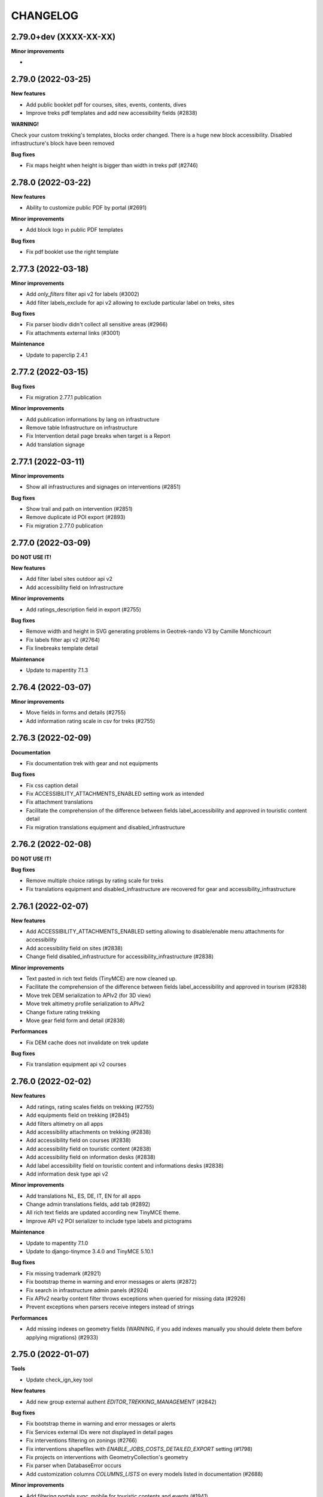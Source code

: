 =========
CHANGELOG
=========

2.79.0+dev (XXXX-XX-XX)
-----------------------

**Minor improvements**

-


2.79.0     (2022-03-25)
-----------------------

**New features**

- Add public booklet pdf for courses, sites, events, contents, dives
- Improve treks pdf templates and add new accessibility fields (#2838)

**WARNING!**

Check your custom trekking's templates, blocks order changed. There is a huge new block accessibility.
Disabled infrastructure's block have been removed

**Bug fixes**

- Fix maps height when height is bigger than width in treks pdf (#2746)


2.78.0     (2022-03-22)
-----------------------

**New features**

- Ability to customize public PDF by portal  (#2691)

**Minor improvements**

- Add block logo in public PDF templates

**Bug fixes**

- Fix pdf booklet use the right template


2.77.3     (2022-03-18)
-----------------------

**Minor improvements**

- Add `only_filters` filter api v2 for labels (#3002)
- Add filter labels_exclude for api v2 allowing to exclude particular label on treks, sites

**Bug fixes**

- Fix parser biodiv didn't collect all sensitive areas (#2966)
- Fix attachments external links (#3001)

**Maintenance**

- Update to paperclip 2.4.1


2.77.2     (2022-03-15)
-----------------------

**Bug fixes**

- Fix migration 2.77.1 publication

**Minor improvements**

- Add publication informations by lang on infrastructure
- Remove table Infrastructure on infrastructure
- Fix Intervention detail page breaks when target is a Report
- Add translation signage


2.77.1     (2022-03-11)
-----------------------

**Minor improvements**

- Show all infrastructures and signages on interventions (#2851)

**Bug fixes**

- Show trail and path on intervention (#2851)
- Remove duplicate id POI export (#2893)
- Fix migration 2.77.0 publication


2.77.0     (2022-03-09)
-----------------------

**DO NOT USE IT!**

**New features**

- Add filter label sites outdoor api v2
- Add accessibility field on Infrastructure

**Minor improvements**

- Add ratings_description field in export (#2755)

**Bug fixes**

- Remove width and height in SVG generating problems in Geotrek-rando V3 by Camille Monchicourt
- Fix labels filter api v2 (#2764)
- Fix linebreaks template detail

**Maintenance**

- Update to mapentity 7.1.3


2.76.4     (2022-03-07)
-----------------------

**Minor improvements**

- Move fields in forms and details (#2755)
- Add information rating scale in csv for treks (#2755)


2.76.3     (2022-02-09)
-----------------------

**Documentation**

- Fix documentation trek with gear and not equipments

**Bug fixes**

- Fix css caption detail
- Fix ACCESSIBILITY_ATTACHMENTS_ENABLED setting work as intended
- Fix attachment translations
- Facilitate the comprehension of the difference between fields label_accessibility and approved in touristic content detail
- Fix migration translations equipment and disabled_infrastructure


2.76.2     (2022-02-08)
-----------------------

**DO NOT USE IT!**

**Bug fixes**

- Remove multiple choice ratings by rating scale for treks
- Fix translations equipment and disabled_infrastructure are recovered for gear and accessibility_infrastructure


2.76.1     (2022-02-07)
-----------------------

**New features**

- Add ACCESSIBILITY_ATTACHMENTS_ENABLED setting allowing to disable/enable menu attachments for accessibility
- Add accessibility field on sites (#2838)
- Change field disabled_infrastructure for accessibility_infrastructure (#2838)

**Minor improvements**

- Text pasted in rich text fields (TinyMCE) are now cleaned up.
- Facilitate the comprehension of the difference between fields label_accessibility and approved in tourism (#2838)
- Move trek DEM serialization to APIv2 (for 3D view)
- Move trek altimetry profile serialization to APIv2
- Change fixture rating trekking
- Move gear field form and detail (#2838)

**Performances**

- Fix DEM cache does not invalidate on trek update

**Bug fixes**

- Fix translation equipment api v2 courses


2.76.0     (2022-02-02)
-----------------------

**New features**

- Add ratings, rating scales fields on trekking (#2755)
- Add equipments field on trekking (#2845)
- Add filters altimetry on all apps
- Add accessibility attachments on trekking (#2838)
- Add accessibility field on courses (#2838)
- Add accessibility field on touristic content (#2838)
- Add accessibility field on information desks (#2838)
- Add label accessibility field on touristic content and informations desks (#2838)
- Add information desk type api v2

**Minor improvements**

- Add translations NL, ES, DE, IT, EN for all apps
- Change admin translations fields, add tab (#2892)
- All rich text fields are updated according new TinyMCE theme.
- Improve API v2 POI serializer to include type labels and pictograms

**Maintenance**

- Update to mapentity 7.1.0
- Update to django-tinymce 3.4.0 and TinyMCE 5.10.1

**Bug fixes**

- Fix missing trademark (#2921)
- Fix bootstrap theme in warning and error messages or alerts (#2872)
- Fix search in infrastructure admin panels (#2924)
- Fix APIv2 nearby content filter throws exceptions when queried for missing data (#2926)
- Prevent exceptions when parsers receive integers instead of strings

**Performances**

- Add missing indexes on geometry fields (WARNING, if you add indexes manually you should delete them before applying migrations) (#2933)


2.75.0     (2022-01-07)
-----------------------

**Tools**

- Update check_ign_key tool

**New features**

- Add new group external authent `EDITOR_TREKKING_MANAGEMENT` (#2842)

**Bug fixes**

- Fix bootstrap theme in warning and error messages or alerts
- Fix Services external IDs were not displayed in detail pages
- Fix interventions filtering on zonings (#2766)
- Fix interventions shapefiles with `ENABLE_JOBS_COSTS_DETAILED_EXPORT` setting (#1798)
- Fix projects on interventions with GeometryCollection's geometry
- Fix parser when DatabaseError occurs
- Add customization columns `COLUMNS_LISTS` on every models listed in documentation (#2688)

**Minor improvements**

- Add filtering portals sync_mobile for touristic contents and events (#1941)

**Maintenance**

- Update to mapentity 7.0.6


2.74.1     (2021-12-21)
-----------------------

**Bug fixes**

- Fix blank line due to mapentity template error

**Maintenance**

- Update to mapentity 7.0.5


2.74.0     (2021-12-17)
-----------------------

**Minor improvements**

- Show every paths in intervention csv (#2711)
- Hide signage/blade dropdown-toggle with settings ``BLADE_ENABLED=False`` (#2852)
- Remove urls blade with settings ``BLADE_ENABLED=False`` (#2852)

**Bug fixes**

- Fix multiple forms in formsets deletion (#2693)
- Fix access to pictures generated with watermark (#2840)
- Fix intervention creation and update is now scrollable after merging tabs (#2712)
- Fix restricted area and restricted area type filters on intervention (#2766)

**New features**

- Allow to filter Cirkwi ``circuits.xml`` and ``pois.xml`` API with portals and structures (#2822)
- Add restricted area and restricted area type filters on projects (#2766)
- Add ``reservation_id`` in ``/trek`` API v2 (#2817)


2.73.0 (2021-12-13)
-----------------------

**Bug fixes**

- Fix formset item deletion raises error in forms (#2693)

**Refactoring**

- MapEntity is now a separate dependency (https://github.com/makinacorpus/django-mapentity)

**New features**

- Optimize Path caching in edition views (#2847)
- Filter list views by Restricted Area as well as by Restricted Area Type (#2766)
- Add ``BLADE_ENABLED`` setting to hide Blade in Signage forms and in Signage detail page (#2852)
- Add ``LINE_ENABLED`` setting to hide Line in Blade forms and in Blade detail page (#2852)
- Add ``PAPERCLIP_RESIZE_ATTACHMENTS_ON_UPLOAD`` setting to enable resize attachments on upload (#2835)
- Add ``PAPERCLIP_MAX_ATTACHMENT_WIDTH`` and ``PAPERCLIP_MAX_ATTACHMENT_HEIGHT`` to configure attachment resizing (defaults 1280px) (#2835)
- Use ``MAPENTITY_CONFIG`` setting to configure map style on list and detail views (#2554)

**User interface**

- Clarify Land Edge module browsing (#1404)
- Renamed "Tronçons physique" to "Types de voie", "Tronçons de compétence" to "Compétence sentiers",
  "Tronçons de gestion de travaux" to "Gestionnaire travaux", "Tronçons de gestion signalétique" to "Gestionnaire signalétique" (#1301)
- Renamed "zonage réglementaire" to "zonage" (#2766)

**Minor improvements**

- Merge tabs in Intervention forms (#2712)
- Make targets display more specific in Interventions exports (#2711)
- Improve support for Tourinsoft v3 with new medias management

**Bug fix**

- Fix TopologyException when filtering objects by several RestrictedAreaTypes


2.72.0 (2021-11-16)
-----------------------

**New features**

- APIv2 : Add ``attachment`` field to Touristic Event serialization

**Minor improvements**

- Add possibility to fill ``code`` field in Signage model when using ``loadsignage`` command. Two parameters added : ``code_field`` and ``code_default``

**Bug fixes**

- Prevent Signages and Infrastructures from being displayed on PDFs when unpublished
- Database: fix SQL cleanup that delete foreign key on ``core_pathaggregation.path_id`` -> ``core_path.id`` (#2819)
- Fix generation altimetry profile (``dem.json``)


2.71.0 (2021-11-03)
----------------------

**New features**

- APIv2 : Add filter by portal on outdoor practices and ratings

**Bug fixes**

- APIv2 : Fix exceptions on filter by portals or themes in Outdoor Course route


2.70.0 (2021-11-02)
----------------------

**New features**

- Add UUIDS to the following objects, and to APIv2 serialization for those included :
  Path, TouristicContent, TouristicEvent, Outdoor Site, Outdoor Course, Attachment, and Topology (inherited by POI, Trek, Service, Trail, Signage, Infrastructure, PhysicalEdge, CompetenceEdge, LandEdge)
- APIv2 : Add pictograms to outdoor practice routes
- APIv2 : Add cities to outdoor sites and outdoor courses routes
- APIv2 : Add filter by themes, cities, districts, types, and structures to outdoor sites and outdoor courses routes
- APIv2 : Change Web Links serialization on outdoor sites routes, to detailed instead of just an id

**Breaking changes**

- Geotrek-admin now needs PostgreSQL extension 'pgrypto'.

**WARNING!**

**Before** upgrading to this version make sure to run ``CREATE EXTENSION IF NOT EXISTS "pgcrypto";``  from ``postgres`` user in database.

``su postgres -c "psql -q -d $POSTGRES_DB -c 'CREATE EXTENSION pgcrypto;'"``


2.69.0 (2021-10-22)
----------------------

**New features**

- Add public PDFs to Outdoor Course and Outdoor Site, with templates


2.68.1 (2021-10-21)
----------------------

**Bug fixes**

- Fix error 404 on CSS from 2.68.0


2.68.0 (2021-10-20)
----------------------

**DO NOT USE IT!**

**New features**

- Link an Outdoor Course to multiple parent Sites instead of one
- Added notion of points of reference for Outdoor Courses. (Can be disabled with ``OUTDOOR_COURSE_POINTS_OF_REFERENCE_ENABLED = False``)

**Breaking change**

- APIv2 serialisation for Courses now exposes ``sites`` instead of ``site``

**Bug fixes**

- Fix translations for Site and Course filters in Interventions list view
- Fix bug that auto-confirms the modal when launching a synchronization (bug introduced with bootstrap migration)

**User Interface**

- Display children Sites above parent Sites in Outdoor Sites list view


2.67.0 (2021-10-12)
----------------------

**New features**

- APIv2 : Add 'children' and 'parent' fields to Outdoor Site serialization
- APIv2 : Add filter by pratices on outdoor courses
- Filter interventions by Outdoor model targets in Intervention module's list view

**User Interface**

- Distinguish Sites from Courses in Outdoor tree display thanks to bullets
- Display full Sites hierarchy in Outdoor detail views

**Bug fixes**

- Fix nearby Courses and nearby Sites display in Outdoor detail pages
- Fix Outdoor migrations fail on empty database
- Fix sync_mobile does not check for published or unpublished treks


2.66.0 (2021-09-27)
----------------------

**New features**

- APIv2 : Add filter by ratings on outdoor courses and sites
- APIv2 : Add filter by pratices in hierarchy on outdoor courses and sites
- APIv2 : Add filter by ratings in hierarchy on outdoor courses and sites
- Display children sites' ratings in site page
- APIv2 : Add 'sector' and 'attachment' fields to Outdoor Site serialization
- Add DISPLAY_COORDS_AS_DECIMALS setting to format coordinates as decimal degrees instead of degrees minutes seconds
- Enable translations on 'equipment' field on Outdoor Course


**Bug fixes**

- Fix dynamic forms on outdoor cotations display all cotations when selector empty
- Hide excluded POIs on Outdoor Site and Course detail pages


**User Interface**

- Sort sites by alphabetical order in outdoor course forms


2.65.0 (2021-09-21)
----------------------

**New features**

- APIv2 : Add filter on Outdoor Site route to only retrieve root sites from hierarchy
- Add fields 'duration', 'type', 'gear', 'ratings_description' to Outdoor Course
- Add fields on APIv2 for Course model : 'min_elevation', 'max_elevation', 'children', 'parents', 'attachments'
- Add excluded_pois on Course and Site models.
- Add filter on APIVv2 POI endpoint to retrieve pois related to Course or Site
- Replace Outdoor Site 'ratings_min' and 'ratings_max' fields with 'ratings'
- Make Outdoor Site and Course 'ratings' form fields dynamically change on practice selection
- APIv2 : Add children courses to sites' serialization
- Add Course Type management to admin site


2.64.0 (2021-09-14)
----------------------

**New features**

- Add endpoints for infrastructure and related types in APIv2
- Add endpoints for signage and related types in APIv2
- Filter TouristicContentTypes according to published content in APIv2

**Bug fixes**

* Fix missing translations for infrastructure difficulty levels in admin
* Fix impossible import of uninstalled module 'sensitivity' in 'dive'


2.63.0 (2021-09-03)
----------------------

**New features**

- Add difficulty level fields (usage and maintenance) to infrastructure
- Add 'active' field to job model, and hide inactive jobs in forms
- Add detailed jobs costs to interventions exports, with a new column for each job
- Add SURICATE_MANAGEMENT_ENABLED setting
- Add SURICATE_MANAGEMENT_SETTINGS setting to configure second Suricate API
- Add helper to make requests to Suricate
- Add parser to retrieve statuses, activities, and reports (in bounding box) from Suricate
- Add sync_suricate command to retrieve Suricate data
- Change Report model to use one of 3 modes : No Suricate, Suricate Report or Suricate Management (SURICATE_REPORT_ENABLED and SURICATE_MANAGEMENT_ENABLED settings)
- Generalize existing filters in APIv2
- Add 'near_outdoorsite' and 'near_outdoorcourse' filters in APIv2
- Add 'created_before', 'updated_before', 'created_after' and 'updated_after' filters in APIv2
- Add route to APIv2 to retrieve Geotrek version
- Add API_V2_DESCRIPTION setting to change description text in API v2 Swagger page
- Add endpoints for services in APIv2 : service, service type
- Add link between reports and interventions


**Bug fixes**

* Fix length_kilometer attribute computation in treks
* Fix date update format in lists
* Add CORS header to access medias
* Change geographic intersection calculation from annoted queries to optimized build-in method


2.62.0 (2021-07-06)
----------------------

**New features**

- Add custom columns configuration to list views
- Add custom columns configuration to list CSV exports
- Add custom form fields configuration to creation views

**Bug fixes**

* Fix filter difficulty in API v2


2.61.1 (2021-06-28)
-------------------

**Bug fixes**

* Fix filter in_bbox in API v2


2.61.0 (2021-06-25)
-------------------

**New features**

- Add Web Links to Trek endpoints in APIv2
- Add endpoints for Web Links categories in APIv2
- Ensure APIv2 returns outdoor sites list and outdoor courses list as ordered by localized name


2.60.0 (2021-06-25)
-------------------

**New features**

- Add endpoints for user feedback in APIv2 : report category, report activity, report problem magnitude, and report status
- Ensure APIv2 returns treks list and touristic contents list as ordered by localized name

**Bug fixes**

- Fix confirm delete attachment modal not visible
- Fix required '\*geom' position
- Fix scroll unwanted when list is full
- Fix responsive on dataTables
- Remove excluded POIs from results in POI endpoint on api v2 when filtering by trek id
- Sort attachments listed in api v2 endpoints for Trek, TouristicContent, POI
- Ensure content is displayed only when a related object is published on api v2
- Exclude deleted content of portal filters in api v2

**Maintenance**

- Update to paperclip 2.3.2


2.59.0 (2021-06-07)
-------------------

**Breaking Change**

- Template nginx.conf.in was changed to work with multiple rando portals (#2670).

First, if you changed file `/opt/geotrek-admin/var/conf/nginx.conf.in`, back it up somewhere.
1 - While installing, choose 'Y' to get the new version.
2 - Copy your changes from the backed up file to the new version.
3 - Execute : `dpkg-reconfigure geotrek-admin` to reapply your customization.

**User Interface**

- Important visual changes due to CSS framework upgrade
- Improve responsive

**Maintenance**

- Upgrade Bootstrap to 4.6
- Upgrade JQuery to 1.9.1
- Upgrade DataTables to 1.10.23
- Upgrade Chosen to 1.2.0
- Move to vendor folder updated JS Libraries used by Mapentity
- Update HTML markup in many templates, and update tests too
- Expired sessions stored in database are now deleted at each update

**Bug fixes**

- Fix gpx/kml are not generated on all languages (The first object was working).


2.58.0 (2021-05-20)
-------------------

**Documentation**

- Add documentation ssl

**New features**

- Mobile API returns multiple pictures for objects like Treks and POIs. Can be configurated with MOBILE_NUMBER_PICTURES_SYNC setting.
- Add filter bad topologies and geoms

**Bug fixes**

- Fix DistanceToPointFilter usage in API v2
- Fix pdf/gpx/kml are not generated on all languages


2.57.0 (2021-04-28)
-------------------

**New features**

- Add managers field to outdoor sites

**Bug fixes**

- Fix projection of departure_geom in API v2


2.56.0 (2021-04-27)
-------------------

**Bug fixes**

- Fix API v2 crash when trek geom is a point

**New features**

- Add outdoor course endpoint to API v2
- Add all fields to outdoor site/course exports (csv/gpx/shp)
- Link outdoor sites and courses to other objects, especially
  POIs, infrastructures and interventions

**Documentation**

- Update database ULM schemas (with outdoor)
- Update faq.rst
- Proofreading

**Maintenance**

- Update parser for Esprit Parc National data streams
- Upgrade Weasyprint to 52.5
- Use screamshotter >= 2.0.9 by default

**Security**

- Bump django-debug-toolbar from 3.1.1 to 3.2.1


2.55.1 (2021-04-15)
-------------------

**Documentation**

- Add outdoor section to user manual

**Bug fixes**

- Fix themes not including published touristic contents/events in API v2
- Fix duplicate Access-Control-Allow-Origin header in sensitive areas API endpoint
- Fix orientation/wind labels in outdoor course filter
- Hide "Add a brother site" link if no parent site
- Filter outdoor site/course orientations with a OR instead of a AND
- Reverse wind arrows

**Maintenance**

- Use upstream appy dependency


2.55.0 (2021-04-09)
-------------------

**New Feature**

- Add /sensitivearea_species endpoint on api v2


2.54.0 (2021-04-09)
-------------------

**New Feature**

- Add 'trek' filter on endpoint /sensitivearea in api v2


2.53.1 (2021-04-07)
-------------------

**Bug fixes**

- Fix geojson display in API V2 /trek/ endpoint
- Add publication filter by language on /trek/ detail view endpoint
- Fixed the fact that the detail view of /trek/ endpoint crash when a trek has more than one parent
- Do not display elements linked to content not published or not used at all in multiple endpoints on API V2


2.53.0 (2021-04-01)
-------------------

**New Feature**

- Add departure_city attribute to treks and touristiccontents in API v2
- Allow to filter nomenclatures by portal in API v2
- Allow to retrieve a single unpublished trek if its parent is published in API v2

**Maintenance**

- Simplify code thanks to Python 3 (thanks to Claude Paroz)
- Add new sentry-sdk dependency

**Bug fixes**

- Avoid a db connection when requesting time from database (thanks to Claude Paroz)

**Security**

- Bump lxml from 4.6.2 to 4.6.3


2.52.0 (2021-03-25)
-------------------

**Bug fixes**

- Allow to add an outdoor sub-site or a course in a site owned by another structure
- Fix outdoor site orientation/wind filtering
- Add missing outdoor module translations

**New Feature**

- Outdoor course itinerancy
- Add altimetry informations to outdoor sites and courses
- Add outdoor course fields height and equipment
- Add course layer to layers control
- Allow VAR_DIR setting from environment (thanks to Claude Paroz)
- Allow easier customization of loadpaths command (thanks to Claude Paroz)

**Security**

- Bump pillow from 7.1.2 to 8.1.1
- Bump jinja2 from 2.11.1 to 2.11.3


2.51.2 (2021-03-16)
-------------------

**Bug fixes**

- Translate all text fields in API v2 trek endpoint
- Serve attachments for flatpages
- Fix bbox filtering of interventions

**Performances**

- Add prefetch to Path exports (CSV/Shapefile/GPX)


2.51.1 (2021-03-05)
-------------------

**Bug fixes**

- Fix departure_geom attribute in API v2 (WGS84 projection, without Z)


2.51.0 (2021-03-02)
-------------------

**New features**

- Add filtering by restricted area types
- Add outdoor course module
- Add a site/course tree view in outdoor site and course detail pages

**Bug fixes**

- Fix a backward compatibility to keep MAP_STYLES['xxx'] config working in custom.py.
  However, we recommend to use new MAPENTITY_CONFIG['MAP_STYLES'] for this.
- Use 2D lengths instead of 3D length for Geotrek-rando (to be consistent with Geotrek-mobile)
- Translate touristiccontent_category endpoint in API v2
- Fix crash of trek endpoing in API v2 when a geometry is a multilinestring
  (the previous fix was not working)


2.50.0 (2021-02-19)
-------------------

**BREAKING CHANGES**

- Change URL of some API v2 enpoints. See Swagger online doc.
- API v2 thumbnails are now 400px large
- Split PDF urls by language in API v2

**Bug fixes**

- Fix API v2 crash when trek geom is a multilinestring
- Fix touristic content filtering in API v2 when both type1 and type2 are specified
- Synchronize pictogram for service types in mobile app

**New features**

- Cover image for static pages

**Performances**

- Automatically remove temporary topologies created before version 2.48.0.

**Security**

- Upgrade cryptography from 3.2 to 3.3.2


2.49.0 (2021-02-09)
-------------------

**BREAKING CHANGES**

- MAP_STYLES setting should be now set in MAPENTITY_CONFIG['MAP_STYLES'].
  A fallback exists to keep configuration from MAP_STYLES.
- The name of several filters in APIv2 are now in plural form. See swagger doc.

**Bug fixes**

- Fix cities filter in API v2 when id begins with a zero
- Fix cities and districts filter in API v2 when given id is nonexistant
- Allow to pass more than one id in most API v2 filters (see swagger doc)
- Allow to filter on several items in most list page filter

**New features**

- Add flatpage endpoint to API v2
- Add sector filter to outdoor site liste page
- Compute aggregated fields only from children, not parents for outdoor sites
- Practice, sector, wind and orientation filters on outdoor sites now take children into account


2.48.1 (2021-02-05)
-------------------

**Bug fixes**

- Fix missing geometry in API v2 touristiccontent endpoint when using near_trek filter


2.48.0 (2021-02-03)
-------------------

**Performances**

- Do not save temporary topologies in database. Sometimes they are not removed and accumulate

**Refactoring**

- Allow to use zoning app independently of others apps

**Minor improvements**

- Add id attribute to source and informationdesk APIv2 endpoints
- Add structure attribute to touristic contents/events in API v1
- Add publication, hierarchical level, practices and modification time columns to outdoor site list


2.47.2 (2021-01-28)
-------------------

**Bug fixes**

- Fix crash in API v2 for touristics contents with alphanumeric external id


2.47.1 (2021-01-27)
-------------------

**Bug fixes**

- Remove thumbnail and pictures attribute from API v2
- Replace them by the attachments attribute on Trek, POI and Touristic content
- The pdf attribute now returns an absolute URL

**Performances**

- Do not recreate geometry columns indexes at each upgrade


2.47.0 (2021-01-26)
-------------------

**New Feature**

- Add cities and departure_geom fields to API v2 trek endpoint
- Add practice filter to API v2 trek endpoint
- Add touristiccontentcategory endpoint to API v2 (with types)
- Add many fields and filters to touristiccontent API v2 endpoint

**Performances**

- Optimize generation of the list of cities in list pages


2.46.0 (2021-01-25)
-------------------

**Database change**

- "mnt" DEM table is now managed by django. It was renamed with altimetry_dem label.
  Data coming from mnt will be copied to new table.

**Security fixes**

- Enable XFrameOptionsMiddleware
- Hide nginx version
- Disable swagger (API v2 documentation) by default.
  To enable it, see swagger item in advanced documentation page.
- Fix XSS in filter popover

**Bug fixes**

- Fix impossibility to add paths on Ubuntu 20.04 (PostGIS 3)
- Fix doc that explains how to load fixtures

**New Feature**

- Allow to select API v2 fields for all endpoints
- Optimize development environment
- Add an order field on rating scales
- Allow multiple cardinal points for wind and orientation
- Add sectors for outdoor sites
- Add pictograms to outdoor practices and ratings
- Compute outdoor site sector, practice, orientation and wind
  from childs and parents


2.45.0 (2021-01-10)
-------------------

HAPPY NEW YEAR!

**Security fixes**

- Upgrade cairosvg and lxml libraries

**Bug fixes**

- Fix migrations if some outdoor sites were created before
- Fix missing placeholders for orientations in filter
- Fix outdoor fixtures
- Fix doc to enable outdoor
- Fix path edition with PostGIS 3 (on Ubuntu 20.04)
- Allow site type to be blank

**New Feature**

- Add min/max ratings for outdoor sites
- Reorder outdoor site fields


2.44.0 (2020-12-18)
-------------------

**New Feature**

- Add new fields to outdoor sites
- Allow geometrycollection for site geometry


2.43.1 (2020-12-10)
-------------------

**Bug fixes**

- Remove a SQL debug


2.43.0 (2020-12-10)
-------------------

**BREAKING CHANGES**

- Old attachments are now deleted by default in parser. Add `delete_attachment = False`
  attribute to your parsers if you want to keep old behaviour (unlikely).

**Bug fixes**

- Fix creation of interventions with their own topology
- Fix height of map on detail/create/update pages


2.42.0 (2020-12-04)
-------------------

**New Feature**

- Minimal outdoor module (see documentation to enable)

**Bug fixes**

- Fix API v2 swagger


2.41.2 (2020-11-27)
-------------------

**Bug fixes**

- Do not create point edges on zone borders (fix some crash when adding paths)
- Enable postgis_raster extension when creating a new DB in Ubuntu 20.04 package

**WARNING!**

- Geotrek Ubuntu repository changed to managed two versions (18.04 and 20.04) in parallel.
  If you already installed Geotrek Ubuntu package before you should run once
  'sudo apt-get update  --allow-releaseinfo-change' to accept these changes.


2.41.1 (2020-11-25)
-------------------

**Bug fixes**

- Fix publish ubuntu 20.04/18.04


2.41.0 (2020-11-25)
-------------------

**New Feature**

- Allow to install geotrek on ubuntu 20.04 and 18.04

**Maintenance**

- Upgrade from Django 2.2 to Django 3.1

**Minor Changes**

- Names of file in shapefiles changed

**Bug fixes**

- Truncate attachment legend too long in AttachmentParserMixin


2.40.1 (2020-11-23)
-------------------

**Bug fixes**

- Fix dive pictogram (fix PDF crash)

**Minor Changes**

- Remove language from user profile. Now you can switch language from menu.
- More API v2 improvements (trek endpoint, new API_IS_PUBLIC setting)

**Doc improvements**

- Update translation


2.40.0 (2020-11-18)
-------------------

**New Features**

- Handle different file formats in loadpoi command (all formats supported by gdal)
- Improve API V2 filters and endpoints

**Bug fixes**

- Fix tooltip hidden on module bar (change layout mode to display flex)

**Doc improvements**

- Reorganize index
- Add sphinx container for dev mode
- Improve custom dist to give right templates of values in parameters


2.39.1 (2020-10-28)
-------------------

**Bug fixes**

- Fix delete draft permission should allow use delete button


2.39.0 (2020-10-27)
-------------------

**New Features**

- Modification of API V2 routes
- Add some filtering on Treks in API V2

**Doc improvements**

- Fix doc development command line
- Improving docs : advanced configuration / synchronisation


2.38.6 (2020-10-20)
-------------------

**Bug fixes**

- Fix middleware interfaces without ipv4

**Minor Changes**

- Pictogram for trek's label is optional


2.38.5 (2020-10-20)
-------------------

**New Features**

- Create new label for trekking, move inside_park to this label


2.38.4 (2020-10-16)
-------------------

**New Features**

- Add relation between a Report and a Trek
- Change Report mail template to link the related Report in admin

**Minor Changes**

- Handle Z coordinates on GPX files
- Force size pictograms in admin

**Doc improvements**

- Add info about what's new in 2.33
- Change commands and so according to 2.33 [camillemonchicourt]
- Fix doc about spatial extent setting


2.38.3 (2020-10-05)
-------------------

**Bug fixes**

- Fix diving levels display on lists
- Fix scrollable leaflet right control layer
- Fix lists in csv (#2286)

**Doc improvements**

- Add doc for translating
- Update synchronization with sync_rando options (Thanks JeanLenormand)

**New Feature**

- Show booklet pdf version on detail view


2.38.2 (2020-09-24)
-------------------

**Bug fixes**

- Fix APIDAE parser when there is no element
- Fix booklet generation with pdfimpose

2.38.1 (2020-09-22)
-------------------

**Bug fixes**

- Fix USE_BOOKLET_PDF setting


2.38.0 (2020-09-21)
-------------------

**New Feature**

- Add facebook informations on target Portals
- Add description and title on target Portals
- Synchronize multiple meta informations with target portals.
- Add booklet pdfs with setting USE_BOOKLET_PDF

**Bug fixes**

- Fix stake deletion list
- Fix generation of stake automatically created with factories

**Minor changes**

- Fix use of screamshotter and convertit for development
- Use official postgis docker image
- Change of legend size on pdfs

**Doc fixes**

- Update suricate configuration doc
- Update anonymize report documentation


2.37.0 (2020-09-16)
-------------------

**Bug fixes**

- Fix script install

**New Feature**

- Add second external id api v2 for treks


2.36.1 (2020-09-04)
-------------------

**Bug fixes**

- Fix crash in json DEM generation if the topology is a point


2.36.0 (2020-09-01)
-------------------

**New Feature**

- Allow to (un)publish some cities/district/areas on Geotrek-rando/mobile


2.35.1 (2020-08-24)
-------------------

**Bug fixes**

- Really add an id field to each SQL view


2.35.0 (2020-08-21)
-------------------

**New Feature**

- Allow for custom SQL to be run at install/upgrade

**Bug fixes**

- Add an id field to each SQL view to allow QGIS to open them


2.34.0 (2020-07-10)
-------------------

**New Feature**

- Add reservation system/id fields to treks to allow itinerancy online booking
- Add category code (used in Geotrek-rando) to categories list in admin

**Minor changes**

- Add install scripts for Ubuntu packages

**Bug fixes**

- Fix icons display in categories list in admin


2.33.13 (2020-07-01)
--------------------

**New Feature**

- Add fields to reports for Suricate support
- Add helper to send report to Suricate API on save, if setting `SURICATE_REPORT_ENABLED` is `True`


2.33.12 (2020-06-23)
--------------------

**Bug fixes**

- Change doc flatpages-flatpages.jpg to png
- Fix line topologies create path
- Fix svg's fixtures wich cannot be tranform as png with cairosvg
- Fix duration's filter mobile
- Fix report email OSM coords

**New Feature**

- Synchro mobile get only used practice, themes, networks ...


2.33.11 (2020-06-05)
--------------------

**Bug fixes**

- Fix long attachments name synchro


2.33.10 (2020-06-02)
--------------------

**Bug fixes**

- Fix migration is_image 0011_attachment_add_is_image

**New Feature**

- Allow to clean attachments not used anymore (clean_attachments)


2.33.9 (2020-06-02)
-------------------

**Bug fixes**

- Fix small treks profile


2.33.8 (2020-05-22)
-------------------

**Bug fixes**

- Fix package install if geotrek user already exists
- Attachment download error breaks global import


2.33.7 (2020-05-18)
-------------------

**Bug fixes**

- Show blades without line in signage detail page
- Fix information desks editing
- Fix trek and POI filtering


2.33.6 (2020-05-14)
-------------------

**Bug fixes**

- Don't overwrite initial data in existing database on first install


2.33.5 (2020-05-13)
-------------------

**Bug fixes**

- Add a scrollbar to signage and blade forms
- Fix city affectation for looping paths
- Fix attachment download with redirection
- Fix logout next page
- Fix blade/line creation crash
- Fix lines layout in blade detail page

**Upgrade notes**

If you installed version 2.33.3 before (no matter if you upgrade directly or from 2.33.4),
you should get errors like "django.db.utils.ProgrammingError: column "deleted" of relation signage_blade".
To fix them, run ``sudo geotrek migrate --fake signage 0016;``.


2.33.4 (2020-05-04)
-------------------

**Minor changes**

- Improve blade CSV export

**Bug fixes**

- Fix ordering of blades
- Fix empty attachment link in admin list
- Fix some french translations
- Fix redirections when downloading attachments in parsers
- Fix migrations when DB contains a deleted blade
- Fix stdout flush in sync commands

**Maintenance**

- Upgrade from Django 2.0 to Django 2.2
- Fix deprecation warnings


2.33.3 (2020-04-28)
-------------------

No changes. Just force a new build in CI


2.33.2 (2020-04-28)
-------------------

No changes. Just force a new build in CI


2.33.1 (2020-04-28)
-------------------

No changes. Just force a new build in CI


2.33.0 (2020-04-28)
-------------------

**BREAKING CHANGES**

- New installation method (Ubuntu packaging)
- Alternative installation method (Docker, for experts only)
- Remove name field from feedback report, to be GDPR compliant
- Rename functions, triggers and sequences in database

**Bug fixes**

- Fix timeout when saving long treks (increase computation performances)
- Fix mecanism to put tables in postgresql schemas
- Better download errors handling in parsers
- Make sure signage and related blade have the same related structure

**Maintenance**

- Upgrade from Django 1.11 to Django 2.0

**New features**

- Allow to attach interventions to blades, paths, trails, treks, POIs and services in addition to infrastructures and signages
- Allow to merge dropdown list items in admin. Check them in list view and choose "Action: Merge"
- Add a django command to erase email from feedback reports after 365 days

**Upgrade notes**

- The installation method has been totally rewritten with an Ubuntu packaging (``apt install geotrek-admin``), only available for Ubuntu 18.04 actually.
- If you upgrade from Geotrek-admin <= 2.32, then apply the dedicated migration script. See https://geotrek.readthedocs.io/en/master/installation.html#upgrade-from-geotrek-admin-2-32.
- Geotrek-admin is now automatically installed in ``/opt/geotrek-admin/`` directory and the advanced configuration file moved to ``/opt/geotrek-admin/var/conf/custom.py``. See advanced configuration documentation for details.
- The automatic NGINX configuration can be overriden in ``/opt/geotrek-admin/var/conf/nginx.conf.in`` file. See NGINX configuration documentation for details.


2.32.11 (2020-03-17)
--------------------

**Minor changes**

- Add UML digrams of data model to documentation
- Remove URL in weblinks dropdown
- Move ambiance after description teaser

**Bug fixes**

- Fix a WeasyPrint warning
- Fix zoning filters on path


2.32.10 (2020-03-11)
--------------------

**Bug fixes**

- Fix POI, touristic contents and touristic events sort in mobile v3 API
- Change Lambert93 signage coordinates format
- Fix TourInSoftparser with # inside <MoyenDeCom> values
- Show File and URL fields as required in attachement form
- Do not show Function field as required in Intervention form
- Do not show Amount and Organism fields as required in Project form


2.32.9 (2020-03-06)
-------------------

**Bug fixes**

- Fix "upper bound of FOR loop cannot be null" crash in SQL triggers


2.32.8 (2020-03-05)
-------------------

**Minor changes**

- Allow to choose Touristic content ordering in API
- Add external ID to projects and interventions

**Bug fixes**

- Fix the modification of the published field without the "Can publish…" permission


2.32.7 (2020-03-02)
-------------------

**BREAKING CHANGES**

- Rename tables and fields in database

**Minor changes**

- Retry on HTTP 503 errors in parsers

**Bug fixes**

- Fix install on Xenial (again)
- Fix video embed url https
- Fix "Only LINESTRING and MULTILINESTRING are supported" crash in SQL triggers


2.32.6 (2020-02-28)
-------------------

**DO NOT USE IT!**


2.32.5 (2020-02-18)
-------------------

**Bug fixes**

- Fix filters sort in mobile v3 API


2.32.4 (2020-02-12)
-------------------

**Bug fixes**

- Fix install on Xenial


2.32.3 (2020-01-27)
-------------------

**Bug fixes**

- Fix review, publish do not display after resave a published or without permission to publish
- Fix attachment asterisks and crispy form
- Display only one time the same path when on trail detail


2.32.2 (2020-01-09)
-------------------

**Bug fixes**

- Upgrade WeasyPrint


2.32.1 (2019-12-20)
-------------------

**Bug fixes**

- Fix a crash in stake computation when adding an intervention
- Fix a crash in project list when one of them has no end year
- Fix drapping with no-data DEM values
- Fix nav pills to choose language in forms


2.32.0 (2019-12-13)
-------------------

**New features**

- Add DISPLAY_SRID into settings to allow user to choose it's own format for GPS coordinates
- Make some fields optional (class Trail, Intervention, Project, OrdererdTrekChild, POI)
- Sort dropdown lists
- Document settings


2.31.0 (2019-12-06)
-------------------

**New features**

- Sync mobile data from web UI
- The SHOW_LABELS setting allows to hide status labels on map


2.30.0 (2019-11-26)
-------------------

**Breaking changes**

- Remove support of Ubuntu 14.04 Trusty

**Maintenance**

- Move from Python 2 to Python 3

**Bug fixes**

- Fix PDF generation for not published treks


2.29.15 (2019-11-12)
--------------------

**Bug fixes**

- Fix install (use a version of venusian that is compatible with Python 2)


2.29.14 (2019-11-04)
--------------------

**Bug fixes**

- Do not check structure for excluded POIs


2.29.13 (2019-10-30)
--------------------

**Minor changes**

- Do not set structure by default when creating elements in dropdown lists.
- Trek duration is now optional
- Automatically disable empty filters in API for mobile v3
- Add support for Tourinsoft v3 in addition to v2
- Add more links form/to sensitive areas
- Add more unit tests

**Bug fixes**

- Fix SEO for static page titles
- Fix TouristicContentParser deletion having type1/2 with same values
- Fix serialization of MultiPolygon sensitive areas


2.29.12 (2019-10-23)
--------------------

**Minor changes**

- Show completeness on dive detail page
- Add practice field to trek and dive completeness

**Bug fixes**

- Fix multiple sensitive areas on treks with settings SENSITIVE_AREA_INTERSECTION_MARGIN = 0
- Fix multiple sensitive areas on dives


2.29.11 (2019-10-17)
--------------------

**Bug fixes**

- Fix filter still available after come back to list
- Add settings allowing to change permission on voluminous datas. Voluminous datas are not stocked at the same place


2.29.10 (2019-10-08)
--------------------

**Minor changes**

- Do not set username as attachment author by default

**Bug fixes**

- Don't crash sync_rando with PIL.Image.DecompressionBombError
- Fix mode selection when adding/editing an attachment
- Fix authenticated parsers


2.29.9 (2019-10-02)
-------------------

**Bug fixes**

- Fix sync_rando : sensitive area with multi polygons


2.29.8 (2019-09-26)
-------------------

**Minor Changes**

- Increase path name field length

**Bug fixes**

- Fix csv_display signage with not ascii character


2.29.7 (2019-09-25)
-------------------

**Minor Changes**

- Add pois services tourism on sync_rando
- Add endpoints api for diving

**Bug fixes**

- Fix is_public() call checking if the object is ppublic or not.
- Remove duplicate description detail diving


2.29.6 (2019-09-19)
-------------------

**Bug fixes**

- Fix sync_rando command with diving


2.29.5 (2019-09-13)
-------------------

**Bug fixes**

- Sync POIs related to dives
- Fix sync of manual PDF (again)


2.29.4 (2019-09-09)
-------------------

**Minor Changes**

- Add reviews in dives module

**Bug fixes**

- Fix length should be length_2d in pdfs


2.29.3 (2019-08-28)
-------------------

**Minor Changes**

- Allow to override nginx port in etc/settings.ini

**Bug fixes**

- Fix sync of manual PDF


2.29.2 (2019-08-28)
-------------------

**Minor Changes**

- Add a command to import dives

**Bug Fixes**

- Fix crash when a dive is not a point


2.29.1 (2019-08-26)
-------------------

**Minor Changes**

- Show treks related to dives

**Bug fixes**

- Fix retrieval of content-length of attachments with HTTPS
- Fix detection of hardcoded SRID in migrations
- Fix Est/West swap in diving module
- Fix version of more-itertools
- Fix missing difficulty and technical levels in dive detail page and PDF


2.29.0 (2019-08-20)
-------------------

**New features**

- Diving module (optional, see manual to enable)

**Minor Changes**

- Improve mobile sync
- Do not automatically zoom over level 16

**Bug fixes**

- Fix black map screenshots (after a manual cache deletion)
- Fix related POI order with dynamic segmentation disabled


2.28.0 (2019-08-09)
-------------------

**New features**

- Geotrek without dynamic segmentation is back

**Minor Changes**

- Add a settings allowing to remove certain items from the left menu
- Serve attachment with 'Topoguide' type as public PDF

**Bug fixes**

- Fix missing pictograms for mobile app
- Translate feedback acknoledgment email
- Fix sync_mobile command for itinerancy


2.27.12 (2019-07-22)
--------------------

**Minor Changes**

- Add itinerancy mobile


2.27.11 (2019-07-17)
--------------------

**Minor Changes**

- Change condition's on_delete for SET_NULL
- Add the possibility to add Multipoint with one Point on commands loadinfrastructure/loadsignage

**Bug fixes**

- Fix choices fields, should only take in account existing (not deleted) elements
- Fix delete Organism
- Fix sensitivity parser with MultiPolygon
- Fix profile and languages


2.27.10 (2019-07-10)
--------------------

**Minor Changes**

- Set OpenTopoMap as default map background
- Resize information desk type pictograms in mobile API

**Bug fixes**

- Fix delete intervention type


2.27.9 (2019-07-01)
-------------------

**Minor Changes**

- Add ambiance field to trek detail endpoint in mobile API


2.27.8 (2019-06-28)
-------------------

**Minor Changes**

- Add primary color setting for PDF
- Allow to override practices pictogram color in custom trek PDF template


2.27.7 (2019-06-26)
-------------------

**Bug fixes**

- Fix public PDF overflow
- Resize category and POI pictograms for mobile app
- Convert pictograms from SVG to PNG for mobile app
- Fix structure (or not) related scrolldowns validation
- Remove unvisible paths in remove_duplicate_paths command
- Fix list of additional layers in layer selector
- Don't reset excluded POIs when saving treks

**Minor Changes**

- Allow to merge multiple comment columns when importing paths
- Add color field to touristic contents categories (for mobile app only)
- Handle invalid geometries when importing districts


2.27.6 (2019-06-04)
-------------------

**Bug fixes**

- Fix mobile API


2.27.5 (2019-05-29)
-------------------

**Bug fixes**

- Fix regulatory sensitive area parser
- Fix handling of parser errors


2.27.4 (2019-05-27)
-------------------

**Bug fixes**

- Fix crash with --srid option of loadpaths command
- Add option portal in sync_mobile for the treks
- Fix encoding error on watermarks
- Fix bad references to sync_mobile in sync_rando command


2.27.3 (2019-05-23)
-------------------

**New features**

- Allow to set order of filters in mobile API
- Add ascent and district filters to mobile API

**Minor Changes**

- Replace text by an id in url of pictures with watermarks
- Change default settings watermark

**Documentation**

- Add PDF overriding section


2.27.2 (2019-05-14)
-------------------

**Minor Changes**

- Add points_reference by treks in api mobile

**Bug fixes**

- Remove public pdf poi
- Fix filter cities without paths


2.27.1 (2019-05-06)
-------------------

**Bug fixes**

- Fix api mobile with only sensitivity app


2.27.0 (2019-05-02)
-------------------

**New features**

- Add watermark on pictures
- Allow to change structure of an object with permission by_pass_structure

**Bug fixes**

- Fix a floating point computation problem in SQL trigger
- Fix trails in detail of intervention and opposite
- Fix color on restricted area


2.26.5 (2019-04-19)
-------------------

**Bug fixes**

- Add slug to mobile API
- Fix crash with empty images


2.26.4 (2019-04-18)
-------------------

**Bug fixes**

- Fix migration tourism 0004


2.26.3 (2019-04-12)
-------------------

**Bug fixes**

- Fix parsers delete datas

**Minor Changes**

- Add command loaddistrict, loadcities, loadpaths


2.26.2 (2019-04-10)
-------------------

**Bug fixes**

- Fix sync_rando command (BadZipfile exception)
- Fix nginx and Django conf when SSL is enabled
- Fix restricted area layers


2.26.1 (2019-04-03)
-------------------

**Bug fixes**

- Fix blade form
- Fix sync_mobile, sync_rando with url https and http


2.26.0 (2019-04-01)
-------------------

**New features**

- New API for mobile app v3

**Bug fixes**

- Fix signage type pictograms
- Some cosmetics on tourism detail pages (clickable links)
- Fix Tourinsoft opening period parsing (multiple periods)
- Fix Bad Status Line exception


2.25.3 (2019-03-26)
-------------------

**Bug fixes**

- Fix Tourinsoft parsers one time again (practical info for events)


2.25.2 (2019-03-26)
-------------------

**Bug fixes**

- Fix Tourinsoft parsers again (postal address)


2.25.1 (2019-03-25)
-------------------

**Bug fixes**

- Fix Tourinsoft parsers


2.25.0 (2019-03-25)
-------------------

**New features / Performances**

- Add the possibility to load layers (do not load them automatically)

**Minor changes**

- Add Touristic Content TourInSoft Parser
- Add tool testing ign keys without ggp3

**Documentation**

- How to update IGN urls


2.24.8 (2019-03-15)
-------------------

**Bug fixes**

- Fix bug parsers filetype not related with structure


2.24.7 (2019-03-13)
-------------------

**Minor changes**

- Add elevation on sensible areas

**Bug fixes**

- Fix retry sync_rando tiles when tiles does not exist (landez 2.4.1)


2.24.6 (2019-03-07)
-------------------

**Bug fixes**

- When updating interventions, stake field is no more required
- Fix duplicates in year filters in intervention module
- Configurable blade code
- Allow letters in blade number
- Improve signage templates
- Add "On signage/infrastructure" filter on intervention list


2.24.5 (2019-03-06)
-------------------

**Performances**

- Add index to date_update columns


2.24.4 (2019-03-01)
-------------------

**Bug fixes**

- Fix get attachments with crop


2.24.3 (2019-02-28)
-------------------

**Bug fixes**

- Fix get attachments using generic foreign and not url
- Fix merge path


2.24.2 (2019-02-26)
-------------------

**Bug fixes**

- Fix attachments and history linked with signage and infrastructure


2.24.1 (2019-02-12)
-------------------

**Bug fixes**

- Fix install.sh (pin cairocffi version)
- Fix routing on paths with sharp angles
- Fix loadrestrictedareas command
- Fix altimetry on straight portions of paths
- Various signage fixes

**Performances**

- Allow client side caching with systematic revalidation for Layer, JsonList and graph views
- Remove validation of history bar
- Don't bringToFront() every single feature on map
- Do not show bullets at path extremities anymore by default.
  Set SHOW_EXTREMITIES setting to True in custom.py enable them.
- Remove networks and trails columns in path list


2.24.0 (2019-01-28)
-------------------

**New features**

- Bulk path deletion


2.23.0 (2019-01-24)
-------------------

**New features**

- Signage blades management
- Add gpx and kml export for path detail view
- Allow to load local GPX/Geojson file in list views

**Bug fixes**

- Fix sensitive areas API v2
- Fix migrations if infrastructure app not is not installed


2.22.10 (2019-01-09)
--------------------

**Bug fixes**

- Fix duplicated results in API v2 with sensitive area filters


2.22.9 (2019-01-09)
-------------------

**Minor changes**

- Separate Infrastructure and Signage models
- Create parser touristic event for apidae
- Refactor ApidaeParser

**Bug fixes**

- Add italian translations that are visible on Geotrek-rando
- Fix permissions attachments paperclip

**Performances**

- Improve map's performances


2.22.8 (2019-01-03)
-------------------

**Minor changes**

- Now, empty portal field means "all portals" instead of "no portal"


2.22.7 (2019-01-03)
-------------------

**Bug fixes**

- Fix command loadinfrastructure


2.22.6 (2019-01-02)
-------------------

**Minor changes**

- Index path draft field
- Add eid field to load_infrastructure command
- Add loadrestrictedarea command
- Install postgis package


2.22.5 (2018-12-19)
-------------------

**Bug fixes**

- Fix DB migration


2.22.4 (2018-12-19)
-------------------

**Bug fixes**

- Replace \u2028 and \u2029 by \n in synced (geo)json files (fix Geotrek-mobile crash)

**Minor changes**

- Add EID field to all models and increase its length


2.22.3 (2018-12-14)
-------------------

**Bug fixes**

- Don't publish deleted infrastructures/signages
- Add default pictograms to published infrastructures/signages


2.22.2 (2018-12-10)
-------------------

**Bug fixes**

- Fix bugs with HTTPS access
- Fix for some modules to edit attributes and not the geometry

**Minor changes**

- add options to sync signages and infrastructures
- sync global signages and infrastructures


2.22.1 (2018-11-27)
-------------------

**Bug fixes**

- Fix trekking form with pois_excluded
- Give the possibility to get type of infrastructures and signages without structure


2.22.0 (2018-11-27)
-------------------

**New features**

- Allow to publish signage and infrastructure
- Allow to exclude POIs from a trek
- New access rights to edit draft path
- New access rights to edit attributes and not the geometry
- Allow to remove duplicate path in database : command remove_duplicate_paths

**Bug fixes**

- Fix snap on crossing point : take all paths easier
- Fix a clash between current url and SYNC_RANDO_OPTIONS
- Fix screamshotter when SSL is enabled


2.21.1 (2018-09-18)
-------------------

**Breaking changes**

- Remove type1 from trek API when SPLIT_TREKS_CATEGORIES_BY_PRACTICE is not set
- Rename Trek category label to Hike in API. You can override this in
  geotrek/locale/<language code>/LC_MESSAGES/django.po files

**Bug fixes**

- Fix crash in log entries view

**Minor changes**

- Save column sort by module
- Rename SITRA to APIDAE


2.21.0 (2018-09-04)
-------------------

**New features**

* Path deletion warning page now shows linked topologies
* Allow to add Dailymotion video attachments
* Add a command to unset structure in lists of choices and group choices
  with the same name

**Bug fixes**

* Fix Sync_rando View
* Fix loaddem
* Fix creation of Youtube/Soundcloud attachments
* Fix cancellation when editing geometries
* Show which structure choices are related to
* Add confort and stake filters to path list
* Fix sync of touristic contents for mobile app


2.20.1 (2018-07-16)
-------------------

**Bug fixes**

* Fix Completed Filter in Touristic Event

2.20.0 (2018-06-27)
-------------------

**New features**

* Allow to share glossaries between structure (just keep structure field empty)
* Allow to import infrastructures, not only signages
* Allow to split treks by itinerancy
* Path deletion does not delete the related point topologies anymore. Instead point topologies are linked to the nearest
  remaining path.
* Keep inode and mtime when synced file don't change

**Minor changes**

* Optional img-responsive class on flatpage images

**Bug fixes**

* Fix virtualenv install
* Upgrade celery to 4.1.1
* Fix the bug which remove a path when we merge 2 paths with a 3rd path on the point of merge. (ref  #1747)


2.19.1 (2018-05-28)
-------------------

**Bug fixes**

* Update APIDAE API URL
* Fix filename encoding errors in import


2.19.0 (2018-05-22)
-------------------

**Minor changes**

* Allow to specify encoding when importing data


2.18.5 (2018-05-07)
-------------------

**Bug fixes**

* Fix related structure when creating new objects

**Minor changes**

* Show related structure on all detail pages


2.18.4 (2018-05-02)
-------------------

**Bug fixes**

* Fix sync of deleted sensitive areas
* Fix touristiccontents.geojson crash when reservation_system is None

**Minor changes**

* Add Ubuntu 18.04 Bionic Beaver support


2.18.3 (2018-04-27)
-------------------

**Bug fixes**

* Fix imports when enabling only sensitivity app


2.18.2 (2018-04-27)
-------------------

**Preventive maintainance**

* Upgrade to Django 1.11
* Upgrade several python dependencies

**Minor changes**

* Allow user with can_bypass_structure permission to set or update the related
  structure on sensitive areas

**Bug fixes**

* Put back filter widgets in two columns (#1663)
* Do not include (possibly forged) structure field in post requests
* Fix geojson format in sensitive areas API
* Fix filtering by practices in sensitive areas API
* Fix sync_rando when sensitivity app is not enabled
* Adapt BiodivParser to API modifications
* Order sensitive areas by decreasing area in API to be able to clic on each of them
* Set ownership in parsers depending on logged user
* Pagination requires ordering in v2 API


2.18.1 (2018-03-26)
-------------------

**Bug fixes**

* Fix distribution of tables in schemas
* Allow to reset type1/type2 in TouristicContentSitraParser

**Minor changes**

* Do not truncate install.log


2.18.0 (2018-03-22)
-------------------

**Breaking changes**

* Drop support of Ubuntu Precise 12.04, please upgrade to
  Trusty 14.04 or Xenial 16.04 before upgrading Geotrek-admin

**Preventive maintainance**

* Upgrade to Django 1.9
* Upgrade several python dependencies

**Bug fixes**

* Fix path duplication in path split trigger

**Minor changes**

* Show total path length in path list


2.17.3 (2018-03-23)
-------------------

** Bug fixes **

* Fix install


2.17.2 (2018-02-07)
-------------------

**Minor changes**

* Use id rather than french name for practices and structure in sensitive areas API
* Add permission to import sensitive areas


2.17.1 (2018-02-02)
-------------------

**Minor changes**

* Implantation year on signages and infrastructures is now a filter with current existing values
* Trek form field 'practice' is moved to first panel
* Add sensitive areas to public trek PDF
* Do not show paths on PDF
* Add SENSITIVE_AREA_INTERSECTION_MARGIN setting

**Bug fixes**

* Fix snapping
* Fix import of sensitive areas when languages lists do not match
* Fix trail links in project detail view
* Add 'approved' field in touristic content and event exports
* Fix service type with specials character in trek detail
* Fix bbox filtering in sensitive areas API
* Add CORS header to sensitive areas API
* Filter on spatial extent when importing from Biodiv'sport
* Fix celery task runner version


2.17.0 (2018-01-15)
-------------------

**New features**

* Sensitive Areas


2.16.1 (2018-01-10)
-------------------

**Bug fixes**

* Fix encoding errors while generating static versions of rando pages
* SEO for static versions of rando pages
* Disable template caching (fix ODT generation)


2.16.0 (2017-12-21)
-------------------

**New features**

* Create static versions of rando pages with opengraph data (Facebook)
* Add external id field to POI form

**Bug fixes**

* Fix download of python packages for pypi.python.org (SSL is now required)
* API v2 : Fix full URL pictures in nested serializers
* Fix network SVG (add viewbox) to make them visible in Geotrek-rando
* Hide file parsers form if no one is available


2.15.2 (2017-09-28)
-------------------

**Bug fixes**

* Fix existing path split in particular cases where postgis doesn't see real intersections.
* Fix project and intervention detail template.
* Fix synchronization of POI media other than images
* Include pois, parking and reference points to compute PDF map zoom


2.15.1 (2017-08-23)
-------------------

**New features**

* Add es translation for PDF
* Add mailssl setting

**Bug fixes**

* Fix APIDAE import illustrations
* Fix double import parsers
* Fix cirkwi export
* Select only published POIs in GPX and KML files
* Remove deprecated experimental setting
* Fix HTML tags & entities in feedback email


2.15.0 (2017-07-13)
-------------------

**New features**

* API v2 Beta 1. Optimized multilingual filtered endpoints for paths, treks, tours and pois.
* See HTML doc and examples in /api/v2/. Authentication with Basic HTTP (https://en.wikipedia.org/wiki/Basic_access_authentication).
* Don't use it in production without HTTPS

**Bug fixes**

* Fix pdf default public templates (weasyprint)
* Fix screamshotter standalone install (map screenshots)


2.14.3 (2017-07-03)
-------------------

**Bug fixes**

* Cirkwi export fixes and improvements


2.14.2 (2017-06-21)
-------------------

**Bug fixes**

* Fix attachments edition


2.14.1 (2017-06-22)
-------------------

**Bug fixes**

* Refactor signals pre / post migrate according Django 1.8
* Update translations
* Fix path splitting
* Fix AutoLogin Middleware with mapentity 3.1.4


2.14.0
------

**WARNING!**

* Upgrade to version 2.14.0 is only possible from version 2.13.0

**New features**

* Upgrade to Django 1.8. This is a big step, migrations are reset, please backup before upgrade.
* Ability to skip attachment download in parsers and use external links.

**Minor changes**

* Possibility to exclude pois in cirkwi xml export by adding ?withoutpois=1 to url (http://XXXXX/api/cirkwi/circuits.xml?withoutpois=1
* Add MOBILE_TILES_EXTENSION setting (for compatibility with old mobile apps, set it to 'png')
* API optimization
* Disable auto size for service icon in trek description.

**Bug fixes**

* Fix topologies and cities intersections


2.13.0 (2017-03-02)
-------------------

**Minor changes**

* MOBILE_TILES_URL settings is now a list which can be used to merge
  different layers in mobile application


2.12.0 (2017-02-16)
-------------------

**New features**

* add loadsignage command

**Minor changes**

* add field implantation_year to model BaseInfrastructure
* add field owner to model LandEdge
* add field agreement to model LandEdge


2.11.5 (2017-02-06)
-------------------

**Bug fixes**

* Fix topologies and cities intersections


2.11.4 (2017-02-01)
-------------------

**Bug fixes**

* Remove deprecated datasource (replaced by import parsers)
* Stop install.sh if make update or wget fails
* Create database with right owner if user exists but database does not
* Make sure supervisor service is started after install
* Fix HTML entities in feedback email
* Fix cirkwi export for treks with multilinestring geom

**Minor changes**

* Add filter usages on paths
* Add filters name and description on infrastructures and signages
* Add picture to PDF for feedback reports (only in Weasyprint mode)


2.11.3 (2016-11-15)
-------------------

**Bug fixes**

* Upgrade mapentity (fix map centering in PDF exports)
* Fix cirkwi export when trek geom is not a linestring


2.11.2 (2016-09-15)
-------------------

**Bug fixes**

* Do not synchronize not-published treks with published but deleted parents
* Allow to specify portal in touristic content parsers
* Fix import of type1 in HebergementsSitraParser
* Fix source and portal missing in shapefile exports

**Performances**

* Improve performances of DEM computation for huge treks


2.11.1 (2016-08-17)
-------------------

**Minor changes**

* Fix slug URL for "oe" ligature
* Improve zoom of map captures in PDF


2.11.0 (2016-08-02)
-------------------

**Bug fixes**

* Fix weasyprint install
* Fix label displayed twice with Sitra Parser

**Minor changes**

* Update translations
* Update import documentation
* Record source is no nore structure related

**New features**

* ability to filter synchronized content with different portals


2.10.4 (2016-05-19)
-------------------

**Breaking changes**

* Deprecate MAPENTITY_WEASYPRINT setting. Now public PDF use Weasyprint HTML templates and private PDF use legacy
  ODT template.

**Minor changes**

* Improve altitude profile computation (increase smoothing)
* Improve HTML templates for public exports
* Improve SITRA parser
* Allow to use source variable in PDF templates

**Bug fixes**

* Fix comparison of zip files to keep mtime when nothing changed
* Upgrade simplekml lib (should fix KML exports)


2.10.3 (2016-05-11)
-------------------

**Minor changes**

* Update default pictograms for touristic content categories
* Update default pictograms for themes

**Bug fixes**

* Workaround a bun in supervisor init script
* Fix multilinestring instead of linestring in trek shapefile parser


2.10.2 (2016-04-12)
-------------------

**Minor changes**

* Add source filter to touristic contents/events
* Allow installation as root (not recommended, use with caution)

**Bug fixes**

* Restore contents deleted and then created again in EspritParcParser
* Add a warning if type1/type2 is not created in EspritParcParser
* Replace input by textarea in flatpage form


2.10.1 (2016-03-17)
-------------------

**Bug fixes**

* Allow access to information desks in API (and so to map capture and PDF) for unpublished treks

**Minor changes**

* Parsers improvements


2.10.0 (2016-03-03)
-------------------

**New features**

* Add support for Ubuntu 15.04 Vivid

**Breaking changes**

* Remove TileCache service (you should set up tiles source with LEAFLET_CONFIG variable in `geotrek/settings/custom.py` now)
* Run supervisor as root (you should now run `sudo supervisorctl` instead of `./bin/supervisor`)
* Move nginx and supervisor logs to system dir `/var/log/`

**Minor changes**

* Update default pictograms for difficulty levels

**Bug fixes**

* Fix sync_rando after deleting a trek with children


2.9.3 (2016-02-25)
------------------

**Bug fixes**

* Fix line break at start of contact in EspritParcParser

**Minor changes**

* Add parameters.json and themes.json files to API


2.9.2 (2016-02-17)
------------------

**Minor changes**

* Increase web link size

**Bug fixes**

* Fix path split
* Fix attachment parsing with same document type for several structures


2.9.1 (2016-02-10)
------------------

**Bug fixes**

* Don't forget to sync touristic contents/events media when skipping PDF
* Don't delete attachments of other objects when importing
* Don't delete other objects when constant fields are set in parsers


2.9.0 (2016-02-04)
------------------

**New features**

* Add parser for brand "Esprit Parc National"

**Bug fixes**

* Set user structure as related structure for all new objects


2.8.1 (2016-01-29)
------------------

**Bug fixes**

* Synchronize information desk thumbnails


2.8.0 (2016-01-28)
------------------

**New features**

* Use POI pictures in PDF if the trek has no picture itself
* Use a placeholder in PDF if there is no picture
* Parser to import touristic contents from SITRA
* Add list of all information desks to API

**Bug fixes**

* Allow NULL values for id_externe fields in database
* Fix missing elements (eg. POI enumeration) on trek map capture
* Prevent overlaping controls at bottom of list view
* Translation of column names in shapefiles export
* UTF-8 and truncated alerts in shapefile export


2.7.2 (2016-01-26)
------------------

**Bug fixes**

* Synchronize touristic events with no end date
* Fix PDF synchronization (eg. missing list of POI)


2.7.1 (2016-01-18)
------------------

**Bug fixes**

* Fix random z-index on forced layer polygon
* Fix pretty duration


2.7.0 (2016-01-14)
------------------

**New features**

* New button to add Youtube videos in flat pages

**Bug fixes**

* Fix iframe inclusion in flatpages.
* Fix double column buttons in gridmanager.
* Fix validation on flatpages for combo external_url + content.
* Fix responsive layout for provided templates in flatpages.
* Fix event link to closest visible path only
* Do not log anymore an error when submitting a form with an empty geometry


2.6.0 (2015-12-30)
------------------

**New features**

* Customization of practices ordering

**Bug fixes**

* Synchronize record source pictograms
* Add buttons to attachment update form
* Fix timestamps in database when connection with timezone other than UTC


2.5.2 (2015-12-29)
------------------

**Bug fixes**

* Fix hyphenation language in public PDF templates
* Add parents to trek public PDF template
* Fix numbering style in trek public PDF template
* Show points of reference over other features on trek detail map


2.5.1 (2015-12-18)
------------------

**Bug fixes**

* Trek public PDF fixes (size of service pictos, style of numbered lists, stages)


2.5.0 (2015-12-08)
------------------

**New features**

* Order has been added to flatpages which is reflected in the export for geotrek-rando frontend.
* Added 2 templates buttons for flatpages creating two layouts
* Option to add pois pictures to trek ones in Geotrek-Rando

**Bug fixes**

* Generate tiles zip files for all children of published treks
* Fix URL of video/audio media in API
* Fix default filtering of past touristic events in UI


2.4.4 (2015-12-02)
------------------

**Bug fixes**

* Show pending import/sync tasks

2.4.3 (2015-11-27)
------------------

**Bug fixes**

* Fix filtering by source in sync_rando for flatpages and tiles too


2.4.2 (2015-11-26)
------------------

**Bug fixes**

* Fix permissions of sync rando output directory
* Fix filtering by source in sync_rando


2.4.1 (2015-11-25)
------------------

**Bug fixes**

* Condition field of infrastructures is no more required
* Fix zipfile detection at import.
* Fix error handling at import (raise exception to browser).


2.4.0 (2015-11-18)
------------------

**New features**

* Paths can be merged
* Add trek parents to API
* Allow to sync public web site from web interface
* Add begin and end dates to touristic events list
* Filter conmpleted touristic events by default

**Bug fixes**

* Prevent concurrent imports and/or synchronization
* Fix rendering of HTML markup in weasyprint templates
* Fix missing publication field in some cases


2.3.0 (2015-11-09)
------------------

**New features**

* Sync rando now synchronizes touristic contents and events.
* Sync rando now exports only future events based on current date.
* Sync rando now synchronizes touristic content categories.

**Bug fixes**

* Added a custom validation to accept url only contribution in flatpages without content.
* Sync rando now handles crashes when it calls django views.


2.2.0 (2015-10-09)
------------------

**New features**

* Added normalisation for altimetry's json export
* Clarify 2D/3D lengths (fixes #1400)

**Bug fixes**

* Change plural on accessibility label for admin filter


2.1.0 (2015-09-29)
------------------

**Breaking changes**

* Instead of storing the parent of a trek, Geotrek now stores the children of a trek.
  This allows to use the same trek in several parents and to order them.
  WARNING! Existing parent/child relation are lost. You will have to set them
  again after upgrade. Fixes #1479

**New features**

* Add trek infos (aka services for now)
* Add email sent to reporting user after submit
* Handle multiple reservation systems (fixes #1488)
* Add an option to sync_rando to filter by source (fixes #1480)
* Add add condition field to infrastructure table (fixes #1494)
* New Geotrek logo

**Bug fixes**

* Reload supervisor configuration after Geotrek upgrade
* Fix projection of waypoints in GPX exports
* Prevent unnecessary save for geom fields if they are not updated.
  This prevents triggering geom recalculation in postgres.
* Fix crash in case of missing or invalid picture
* Fix feedback API
* Unzip eggs to fix templates not found error
* Various parsers (import system) fixes and improvements

**Documentation**

* Document server migration


2.0.0 (2015-07-20)
------------------

**Breaking changes**

* Rework API URL schemas

**New features**

* Static API to disconnect Geotrek-rando from Geotrek-Admin (fixes #1428)
* Build zip files for mobile application
* Trek / Touristic content association distance depending on trek practice
* Option to hide published treks nearby topologies
* Add previous/next treks and category slugs to geojson API
* Add external id in trekking/tourism detail pages and exports
* Zip touristic contents as POI for mobile app v1
* Add external id field on Path
* Order intersections in Geotrek light mode
* Add reservation id field for touristic contents
* Integration of WeasyPrint to generate PDF from HTML/CSS instead of ODT

**Bug fixes**

* Remove HTTP calls to SoundCloud API at serialization
* Allow DEM to partially cover spatial extent


0.35.1 (2015-07-17)
-------------------

**Bug fixes**

* Fix installation on ubuntu 12.04 with recent updates


0.35.0 (2015-07-10)
-------------------

**New features**

* Add an import framework

**Bug fixes**

* Fix a crash in appy pod (PDF generation)
* Fix login with restricted access to some contents
* Fix buildout bootstrap arguments


0.34.0 (2015-05-20)
-------------------

**New features**

* Itinerancy (parent/children treks)
* Allow to choose ordering of categories for Geotrek-Rando
* Bootstrap grid editor for flatpages
* Approved touristic contents and events
* Option to split trek category by practice or accessibility

**Bug fixes**

* Fix duration notation
* Flatten altimetry profiles

**Bug fixes**

* Show accessibility in trek detail page (fixes #1399)


0.33.4 (2015-04-07)
-------------------

**Bug fixes**

* Ensure trek duration is a positive number
* Fix cirkwi exports (second try)
* Fix public PDF templates


0.33.3 (2015-04-01)
-------------------

**Bug fixes**

* Fix systematic crash in PDF conversions


0.33.2 (2015-04-01)
-------------------

**Bug fixes**

* Remove italian from fixtures
* Fix crash when generating two PDF in parallel


0.33.1 (2015-03-25)
-------------------

**Bug fixes**

* Fix flat pages crash
* N to N source field (rel #1354)


0.33.0 (2015-03-25)
-------------------

**Breaking changes**

* A new permission "Can publish ..." is required to publish treks, pois,
  touristic contents and touristic events. Grant it to your users and groups if
  need be
* DB table ``l_b_source`` is renamed as ``l_b_source_troncon``

**New features**

* Publication workflow (fixes #1018)
* Allow to add links to Youtube or Soundcloud media as attachment
* Make pictograms optional in some places when not required by Geotrek-Rando
* Add source for treks, touristic contents and touristic events (fixes #1354)
* Add external id field for treks, pois, touristic contents and touristic events
* Group cirkwi matchings in admin site (fixes #1402)

**Bug fixes**

* Fix projection of OSM link in feedback email
* Fix language in cirkwi exports


0.32.2 (2015-03-06)
-------------------

**Bug fixes**

* Home now redirects to treks list in light version (without topologies)
* Fix Cirkwi export in light version
* Fix SRID in database migrations
* Add signage type filter again (fixes #1352)
* Add missing date filters to touristic events list


0.32.1 (2015-03-04)
-------------------

**Bug fixes**

* Fix creation of a loop topology with two paths (fixes #1026)


0.32.0 (2015-03-04)
-------------------

**New features**

* Export to cirkwi/espace loisirs IGN. After upgrade, run
  ``bin/django loaddata cirkwi`` to load data cirkwi tags and categories
* Wysiwyg editor for static web pages

**Bug fixes**

* Hide not published static pages in public REST API


0.31.0 (2015-03-02)
-------------------

**New features**

* Add support of Ubuntu 14.04 to installer
* Public PDF for touristic contents/events (fixes #1206)
* Add treks close to other treks in REST API
* Add pictograms for trek accessibilities, touristic content types and
  touristic event types

**Bug fixes**

* Show edit button when having bypass structure permission
* Export missing fields in list exports (fixes #1167)
* Fix formating of float and boolean values in list exports (fixes #1366, #1380)
* Fix french translation
* Allow anonymous access to altimetry API for public objects
* Hide not published and deleted items in public REST API


0.30.0 (2015-02-19)
-------------------

**Breaking changes**

* Trek practice (formerly usage) is no single valued so if a trek has multiple
  usages only one will be kept after upgrade. Others will be **lost**!
* After upgrade, run ``make load_data`` to load fixtures for accessibilities or
  create them by hand. You should clean-up the list of practices by hand.
* Don't forget to set up permissions to administrate practices and
  accessibilities.

**New features**

* Split trek usage field into practice and accessibility
* Treks and POIs are now structure related
* Allow anonymous access to media related to published items
* Check model read permission to give access to media
* Add a settings to set up CORS (cross-origin resource sharing)
* Allow to get POIs for a specific trek in REST API
* Consistent REST API (type1, type2, category for treks, touristic contents and
  touristic events)

**Bug fixes**

* Ensure path snapping is done on the closest point and is idempotent
* Fix language of PNG elevation charts
* Fix logo on login page
* Fix logs rotation
* Fix permissions creation


0.29.0 (2015-02-04)
-------------------

**New features**

* GeoJSON API with all properties for Trek and Tourism

**Bug fixes**

* Fix permissions required to sync static Web pages
* Fix geom computation on line topologies with offset


0.28.8 (2014-12-22)
-------------------

**Bug fixes**

* Fix altimetry sampling for segment with 0 length (rel #1337)


0.28.7 (2014-12-22)
-------------------

**Bug fixes**

* Fix altimetry trigger when TREKKING_TOPOLOGY_ENABLED is set to False


0.28.6 (2014-12-18)
-------------------

**Bug fixes**

* Fix 3D length shorter than 2D length (run sql command ``UPDATE l_t_troncon SET geom=geom;`` after upgrade to update altimetry informations of existing geometries)
* Fix translation of "Information desks" in public trek PDF
* Fix prepare_map_images and prepare_elevation_charts commands failing for deleted objects and for objects without geom


0.28.5 (2014-12-09)
-------------------

**Bug fixes**

* Fix DEM optimizations when minimum elevation is zero (fixes #1291)
* Fix regression for translations of tourism (fixes #1315)
* Fix duplicate entries with year filter (fixes #1324)

**Documentation**

* French user manual first step about general interface

**New features**

* Set PostgreSQL search_path at user level (fixes #1311)
* Show 3D and 2D length in detail pages (fixes #1101)
* Show length and elevation infos in trail and all statuts detail pages (fixes #1222)
* Show trail length in list and exports (fixes #1282)
* Replace stake by length in path list (fixes #956, fixes #1281)
* Add subcontracting in intervention filter (fixes #1144)
* Add missing fields in project filter (fixes #219, fixes #910)
* Show status in interventions table among detail pages (fixes #1193)
* Add missing field in projects exports (ref #1167)
* Add length column to land module lists
* Number of workers and request timeout can be now configured in ``settings.ini``
* Various improvements on trek public template, by Camille Monchicourt


0.28.4 (2014-11-21)
-------------------

**Bug fixes**

* Fix mouse position indicator on ``/tools/extents/`` page when map tiles have Google projection
* Fix missing filters in trails list (fixes #1297)
* Fix infrastructure main type filter (fixes #1096)
* Fix flatpage creation without external url in adminsite
* Fix path detail page where deleted objects were shown (fixes #1302)
* Fix position of POIs on trek detail maps (fixes #1209)
* Fix TinyMCE not preserving colors (fixes #1170)
* Raise validation error instead of crashing when submitted topology is empty (fixes #1272)

**Documentation**

* Fix mention of MAP_STYLES (ref #1226)

**Changes in experimental features**

* Renamed *usage* to *type* in touristic events (fixes #1289)


0.28.3 (2014-11-12)
-------------------

**Bug fixes**

* Fix upload form author/legend format (fixes #1293)
* Fixes history list (ref #1276)
* Prevent email to be sent twice on conversion error. Use info instead.
* Fix paperclip translations missing (fixes #1294)
* Fix filetypes not being filtered by structure (fixes #1292)
* Fix apparence of multiple-choices in forms (fixes #1295)


0.28.2 (2014-11-05)
-------------------

**Bug fixes**

* Fix upgrade of django-leaflet to 0.15.0 (overlay layers)
* Fix apparence of overlay layers for tourism when experimental features are disabled
* Fix plural in tourism translation
* Fix unit tests
* Run this command to set the default information desk type with the original pictogram
  (or select a pictogram from the adminsite)

::

    cd Geotrek-0.28.2/

    curl "https://raw.githubusercontent.com/makinacorpus/Geotrek/v0.27.2/geotrek/trekking/static/trekking/information_desk.svg" > var/media/upload/desktype-info.svg


0.28.1 (2014-11-05)
-------------------

**Bug fixes**

* Fix deployment when tourism is not enabled
* Fix default duration when invalid value is filled (fixes #1279)
* Fix year filters for intervention, infrastructure and project (fixes #1287)
* Fix list filters not being restored (fixes #1236)


0.28.0 (2014-11-04)
-------------------

**Breaking changes**

* Before running install, run this SQL command to add a column for file attachments :

::

    ALTER TABLE fl_t_fichier ADD COLUMN marque boolean DEFAULT false;


**New features**

* Information desks now have a type (*Maison du parc*, *Tourist office*, ...)
  with the ability to set dedicated pictograms (fixes #1192).
* Ability to control which picture will be used in trek, using clicks on
  stars in attachments list (fixes #1117)
* Ability to edit attachments from detail pages directly (fixes #177, the 5th oldest issue!)
* Add missing columns in intervention exports (fixes #1167)
* Add ability (for super-admin) to add/change/delete zoning objects in Adminsite (ref #1246)
* Add ability to have paths records in database that will not appear in Geotrek
  lists and maps. Just set column ``visible`` to false in ``l_t_troncon`` table.
* Add ability to add external overlay tile layers (fixes #1203)

**Bug fixes**

* Fix position of attachment upload form on small screens
* Clearer action message in object history table
* Prevent image ratio warning from disappearing (fixes #1225)
* Touristic contents
* Touristic events

**Internal changes**

* Upgraded Chosen library for dropdown form fields
* Set ``valide`` column default value to false on paths table ``l_t_troncon`` (fixes #1217)
* All information desks are now available in GeoJSON (*will be useful to show them
  all at once on Geotrek-rando*).
* All tables and functions are now stored in different schemas. It allows to
  distinguish Geotrek objects from *postgreSQL* and *PostGIS*, and to grant user privileges
  by schema. It is also easier to browse objects in *pgAdmin* and *QGis*.

  **Caution**: if you created additional database users, you may have to change their ``search_path``
  and/or their ``USAGE`` privilege.

**Experimental features**

* We introduced models for touristic contents and events. In order to load
  example values for categories and types, run the following commands:

::

    bin/django loaddata geotrek/tourism/fixtures/basic.json
    cp geotrek/tourism/fixtures/upload/* var/media/upload/

* We introduced models for static pages, allowing edition of public static Web pages
  from Geotrek adminsite.

In order to enable those features under construction, add ``experimental = True`` in
``etc/settings.ini``. Note that none of them are used in *Geotrek-rando* yet.

:notes:

    Give related permissions to the managers group in order to allow edition
    (``add_flatpage``, ``change_flatpage``, ``delete_flatpage``, ``add_touristiccontent`` ...).


0.27.2 (2010-10-14)
-------------------

**Bug fixes**

* Fix elevation info not being computed when intervention is created (ref #1221)
* Fix list of values for infrastructure and signage types (fixes #1223)
* Signages can now be lines if setting SIGNAGE_LINE_ENABLED is True (fixes #1141)
* Fix HTML tags in PDF exports (fixes #1235)
* Fix regression with Geotrek light


0.27.1 (2010-10-13)
-------------------

**Bug fixes**

* Fix problems in forms, prevent Javascript errors


0.27.0 (2010-10-09)
-------------------

**Breaking changes**

* Attribute for single information desk was removed (was used in **Geotrek-rando** < 1.29)
* Renamed setting ``TREK_PUBLISHED_BY_LANG`` to ``PUBLISHED_BY_LANG``
* Renamed setting ``TREK_EXPORT_MAP_IMAGE_SIZE`` to ``EXPORT_MAP_IMAGE_SIZE``,
  ``TREK_EXPORT_HEADER_IMAGE_SIZE`` to ``EXPORT_HEADER_IMAGE_SIZE``
  and ``TREK_COMPLETENESS_FIELDS`` to ``COMPLETENESS_FIELDS``.
  They are now a dictionnary by object type (`see example <https://github.com/makinacorpus/Geotrek/blob/v0.27dev0/geotrek/settings/base.py#L443-L449>`_)

**New features**

* POI publication is now controlled like treks
* POI now have a public PDF too
* Introduced ``VIEWPORT_MARGIN`` setting to control list page viewport margin
  around spatial extent from ``settings.ini`` (default: 0.1 degree)

:notes:

    After upgrading, mark all POIs as published in the languages of your choice ::

        UPDATE o_t_poi SET public_fr = TRUE;
        UPDATE o_t_poi SET date_publication = now();

**Bug fixes**

* Add missing credit for main picture in trek PDF (fixes #1178)
* Paths module is now removed from user interface in *Geotrek-light* mode.
  (i.e. with ``TREKKING_TOPOLOGY_ENABLED = False``)
* Make sure text fields are cleared (fixes #1207)
* Intervention subcontracting was missing in detail pages (fixes #1201)
* Make sure TLS is disabled when ``mailtls`` is False in settings
* Fix list of POIs in path detail pages (fixes #1213)
* Fix highlight from map for project list page (fixes #1180)

**Internal changes**

* Extracted the trek publication to a generic and reusable notion
* Complete refactor of Trek JSON API, now taking advantage of Django REST framework
  instead of custom code
* Added read/write REST API on all entities
* Refactored URLs declaration for altimetry and publishable entities
* Change editable status of topology paths in Django forms, since it was
  posing problems with Django-rest-framework
* Add elevation profile SVG URL in trek detail JSON (fixes #1205)
* Simplified upgrade commands for ``etc/`` and ``var/``, and mention advanced
  configuration file


0.26.3 (2014-09-15)
-------------------

**Bug fixes**

* Fix pretty trek duration when duration is between 24 and 48H (fixes #1188)
* Invalidate projet maps captures when interventions change, and treks maps
  when POIs change (fixes #1181)


0.26.2 (2014-08-22)
-------------------

**Bug fixes**

* Fix search among attached files in Adminsite (fixes #1172)


0.26.1 (2014-08-21)
-------------------

**Bug fixes**

* Upgrade *django-mapentity* for bug fix in ODT export and list of values in
  detail pages


0.26.0 (2014-08-21)
-------------------

**New features**

* Interventions in project detail page is now shown as a simple table (ref #214)
* A generic system for interaction between objects attributes and details map
  was developped. It works with project interactions, topologies paths, etc. (ref #214)
* Show enumeration of interventions in project PDF exports (fixes #960)
* Number of POIs in now limited to 14 items in trek export (ref #1120)
* Number of information desks in now limited to 2 items in trek export (ref #1120).
  See settings ``TREK_EXPORT_INFORMATION_DESK_LIST_LIMIT`` and ``TREK_EXPORT_POI_LIST_LIMIT``
* Justify texts of POIs in trek export, now converted to plain text.
* Trek export geometries are now translucid red by default (see ``MAP_STYLES`` setting) (ref #1120)
* Paths apparence in trek exports are now controlled by MAP_STYLES setting too.
* Images attachments are now resized to 800x800 for publication (instead of 500x500)
* Clarify intervention cost by function and mandays (fixes #1169)

**Bug fixes**

* Fix paths layer not being shown in detail pages (fixes #1161)
* Fix position of point topologies when closest path is not perpendicular (fixes #1156)
* Prevent parking to be cropped on map exports (fixes #1006)

**Upgrades notes**

Since the map export have changed, empty the cache :

::

    rm -rf var/media/maps/*


0.25.2 (2014-08-14)
-------------------

**Bug fixes**

* Fix translation of Job in intervention form (fixes #1090)
* Fix form error when no geometry is provided (fixes #1082)
* Show attachments in adminsite (fixes #1162)
* Fix JSON formatting of object attachment lists in API


0.25.1 (2014-08-01)
-------------------

**Bug fixes**

* Fix Geotrek CSS not being deployed properly
* Fix trek relationships causing errors for PDF export


0.25.0 (2014-08-01)
-------------------

**New features**

* Added projection file EPSG:32622 (fixes #1150)
* Now log addition and suppression of attachments in history
* Added notion of points of reference for treks (fixes #1105).
  (Can be disabled with ``TREK_POINTS_OF_REFERENCE_ENABLED = False``)
* Edit the parking location directly on the trek map (ref #387)
* Show enumeration of POIs in trek PDF exports (fixes #871)

**BUG fixes**

* Fix permission check to see attachments (fixes #1147, ref #1146)
* Fix grouping of interventions in detail pages (fixes #1145)
* Fix project total intervention cost (fixes #958)
* Fix history entries not being saved when using formsets (fixes #1139)
* Fix postal code being saved as integer (fixes #1138). Existing records
  will have a leading zero when shorter than 5 charaters.
* Fix bug when form of intervention on infrastracture is not valid
* Limit height of layer switcher on small screens (fixes #1136)
* Get rid of next parameter when redirecting to login when permission missing (fixes #1142)
* Fix apparence of main menu when permissions are missing to view logbook and admin (ref #1142)

**Internal changes**

* Rework display of lists in detail pages, better factorization
* Removed links in logbook list for certain models
* Display messages in login page too (useful for redirections)

Support edition of several fields on the same map, via django-leaflet new feature (fixes #53)


0.24.3 (2014-06-27)
-------------------

**BUG fixes**

* Fix cursor not removed when terminating topology (fixes #1134)
* Fix information desk geometry hard-coded SRID


0.24.2 (2014-06-27)
-------------------

**BUG fixes**

* Fix EPSG:32620 projection file
* Fix JS error when path layer is not on map
* Fix start and end markers not shown as snapped on path edition (fixes #1116)
* Fix groups not shown in Adminsite with external authent (fixes #1118)
* Use markers as mouse icons for topology creation, use resize cursors as
  fallback only (fixes #1100)
* Minor changes in trek print template (ref #1120)


0.24.1 (2014-06-26)
-------------------

**BUG fixes**

* Fix SVG files for difficulty pictograms
* Fix group fixtures for "Rédacteurs" (fixes #1128)
* Fix tab "None" in list view (fixes #1127)
* Fix external datasources icons in Admin (fixes #1132)
* Fix information desk maps in Admin forms (fixes #1130)
* Fix topology edition when two forced passages on same path (fixes #1131)

**Minor changes**

* Ordered log entries by date descending (ref #1123)
* Renamed "Data sources" by "External data sources" (fixes #1125)
* Renamed "Foncier" to "Statuts" (fixes #1126)


0.24.0 (2014-06-23)
-------------------

** Breaking changes **

* POI icons shall now have a solid background, since no background is added
  in trek detail map anymore.

* Pictograms fields were added to trek difficulty, route, network. You can use
  the images provided in the ``trekking/fixtures/upload/`` folder.

:notes:

    Just before upgrading, delete the following folders ::

        rm -rf lib/src/django-modeltranslation

    After upgrading, mark all treks as published in the languages of your choice ::

        UPDATE o_t_itineraire SET public_fr = TRUE;
        UPDATE o_t_itineraire SET date_publication = now();


**New features**

* Public TREK export - hide block label if value is empty (fixes #873)
* Add POIs on trek GPX (fixes #774)
* Close list filter when click outside (fixes #916)
* Rename recurrent field to subcontracting on intervention (fixes #911)
* Rename comments field to description on intervention (fixes #927)
* Show object type in ODT export (fixes #1000)
* Show paths extremities on map (fixes #355)
* Ability to reuse topology when adding objects from detail pages (fixes #574, fixes #998)
* Command to generate all elevation charts (fixes #799)
* SITRA support in Tourism datasources (fixes #1064)
* Added status field on feedback reports (fixes #1075)
* Show restricted areas by type in layer switcher (fixes #961)
* Publication status is now controlled by language (fixes #1003). Previous
  behaviour can restored by setting ``TREK_PUBLISHED_BY_LANG``` to False.
* Added publication date on trek (ref #1003)
* Ability to see a trek in the different published languages (ref #1003)
* A trek can now have several information desks (fixes #1001)
* Information desks are now shown in trek detail map (fixes #1001)
* Information desks now have optional photo and position, as well as some
  additional fields (fixes #1001)
* Disabled marker cluster in trek detail map
* Remove background and halo effect on POI icons
* Added 3 new settings to control trek detail map icons size
  (``TREK_ICON_SIZE_POI``, ``TREK_ICON_SIZE_PARKING``, ``TREK_ICON_SIZE_INFORMATION_DESK``)

**Minor features**

* Intervention disorders is not mandatory anymore (fixes #661)
* Improved details in trek form, use Chosen for many-to-many widgets
* Documented the configuration of map layers apparence
* Show layers colors in layer switcher
* Detail page : replace "Maintenance" by "Works" (fixes #889)
* Detail page : interventions on paths are now grouped together,
  and a small icon is shown (fixes #735)
* Detail page : show intervention costs (ref #958, fixes #764)
* Show project intervention total costs (fixes #958)
* Allow to override the Trek public document template
  (see *advanced configuration* in docs)
* Close calendar after date choice in intervention form (fixes #928)
* Renamed Attachment submit button (fixes #925)
* Added a new setting ``PATH_SNAPPING_DISTANCE`` to control paths snapping distance
  in database (default: 1m)
* Allow to disable trails notion (fixes #997)
  (see *advanced configuration* in docs)
* Show POI name on hover instead of category in trek detail pages (fixes #1004)
* Form tabs are now always visible while scrolling (fixes #926)
* New URL to obtain the attached filelist of an object
* Remove float notation in altimetry altitude labels
* Control altimetry profiles font using ``ALTIMETRIC_PROFILE_FONT`` setting
* Add pictograms to routes and networks (fixes #1102)

**Bug fixes**

* Fixed Signage and Infrastructure year filter label (fixes #293)
* Fixed paths layers not always shown below other layers (fixes #912)
* Clarify legend and title for attachments (fixes #888)
* Fixed cannot clear trek fields in database (fixes #1095)
* Fixed missing translation of "Load local file" (fixes #1085)
* POI types are displayed as such in adminsite
* Fix duplicate authors in history list in detail pages

**Internal changes**

* Added pictogram on difficulty, useful for *Geotrek-mobile* (fixes #1109)
* Added experimental *Geotrek-light* support (ref #1019)


0.23.5 (2014-06-19)
-------------------

**Bug fixes**

* Fix crash when TourInFrance has malformed website or phone
* Fix translations not being installed


0.23.4 (2014-06-18)
-------------------

**Bug fixes**

* Fix massive upgrade bug, where new migrations were ignored. Due to migration
  operation introduction in 0.22 installation script.

Special thanks to Noël Martinon, Félix Merzeau, Gil Deluermoz and Camille Montchicourt for their patience on this.


0.23.3 (2014-06-18)
-------------------

** Bug fixes **

* Fix static files compression when using Google Mercator projection in maps
* Fix intermediary points order in topology de/serialization, and remove useless
  topology serialization optimizations (fixes #1031)


0.23.2 (2014-06-13)
-------------------

** Bug fixes **

* Fixed land records not shown in detail pages
* Fixed JSON DEM area extent for treks
* Fixed targets list for tourism datasources (fixes #1091)
* Cache tourism datasources for one day (setting ``CACHE_TIMEOUT_TOURISM_DATASOURCES``)
* Fix crashes with TourInFrance sources
* Add link to OSM in feedback email (fixes #1089, #1093)
* Fix feedback email translation (fixes #1087)
* Fix problem with permission check "read attachment" in detail page (fixes #1092)
* Fix measure control appearing twice in forms (fixes #1078)
* Fix 404 on download buttons from list views
* Fix POI translated fields not tabbed (fixes #1065)
* Fix missing translation of "Add a new POI" (fixes #1086)
* Fix invalid snapping when save path without editing geometry (fixes #1099)
* Add missing properties in feedback report detail page.
* Hide all modules information in report detail page.
* Add missing translations of feedback module.
* Show object type in ODT export (fixes #1000)


** Internal changes **

* Upgraded to Mapentity 1.4.0
* Upgraded to Leaflet 0.7.3

** Installation **

* Fixed content types migration of land to zoning apps (Thanks Noël Martinon)

* UbuntuGIS stable maintainers have *upgraded* (sic) GDAL to 1.10.0.
  Upgrading GDAL is painful, and PostGIS packages may have to be reinstalled
  (data shouldn't be lost though). *Remember it was recommended to run PostGIS
  on a different server*.

:notes:

    On June 2th 2014, the Ubuntu GIS stable repository switched from ``libgdal1``
    to ``libgdal1h``. It broke the deployment script of many projects, including
    *Geotrek*.

    It is a good thing, since it paves the way for the last Ubuntu LTS release (14.04). However, it breaks the *Long Term Support* philosophy of the previous one (12.04), supposed to be supported until 2019.

    **Morality** : we cannot trust the *Ubuntu GIS stable* repository anymore.

    Regarding *Geotrek*, such upgrades of Ubuntu packages is not supposed to be covered
    by its installation script. If you face any problems, please refer to the
    community or commercial support (such as *Makina Corpus* for example).


0.23.1 (2014-05-22)
-------------------

** Bug fixes **

* Fixed regression when editing topologies without modification
* Fixed widget for Trails to allow linear topologies only


0.23 (2014-05-22)
-----------------

** Breaking changes **

Read all release notes carefully.

* Trails are now managed as topologies (fixes #370).
  Existing trails geometries are likely to be **LOST** (*see below*)
* Rename ``mailadmin`` to ``mailadmins`` in ``etc/settings.ini``
* Permission systems has been refactored (*see below*)

** Bug fixes **

* Force browser cache revalidation of geojson data (fixes #843)
* Force browser cache revalidation for path graph (fixes #1029)
* Fix deletion porblems in AdminSite (fixes #1008)
* Trek advised parking and public transport are translatable (fixes #1024)
* Fix missing translation "no filters" and "current criterias" (fixes #884)
* Fix PDF versions of documents not being translated (fixes #1028)

** New features **

* Command to import shapefile with points into POI as topologies (fixes #952)
* Add views to serve DEM on object area as JSON (*Geotrek-Rando 3D*)
* New tourism module : external datasources can be configured from Adminsite (*GeoJSON, TourInFrance, ...*)
  and added to maps (by module, or published on *Geotrek-rando*...)
* Show number of attached files in tab (fixes #743)
* New permission to control download of attachments
* New permission to allow users or groups to bypass structure restrictions
* Add a setting to serve attached files as download (default: True) (fixes #976)
* Track objects creations, changes and deletions (fixes #300)
* Added a reader group (fixes #495)
* Topologies are not recreated if user did not edit field (fixes #833)
* Added static file for projection EPSG:32620
* Show land objects in menu (fixes #942)
* Documented configuration of custom projections (fixes #1037)
* Buttons in the list menu to add new objects easily
* Add fullscreen button on maps (fixes #904)
* Add all controls on detail map (fixes #907)
* Add a button to close filters (fixes #424)
* Added new sections in documention : *FAQ*, *User-manal* and *Advanced configuration*

** Internal changes **

* Enabled database connection pooling in production
* An error is raised if SRID has not unit in meters (fixes #921)
* Zoning and land modules are now splitted (fixes #954)
* Complete refactor of geographical form fields. Now uses *django-mapentity*
  from its own repository instead of internal orphan branch.
* Complete refactor of maps initialization, without inline preprocessed JavaScript
* Rely on Django permissions to control access to detail, list and exports (fixes #675)
* Core and altimetry modules are now splitted (fixes #996)
* Renamed treks POIs GeoJSON properties

:notes:

    * Before upgrading, backup your trail records and geometries, using pgAdmin ::

        CREATE TABLE backup_sentiers AS SELECT * FROM l_v_sentier;
        CREATE TABLE backup_troncons_sentiers AS (
          SELECT l_t_troncon.id AS troncon, l_t_sentier.id, l_t_sentier.nom
          FROM l_t_troncon, l_t_sentier
          WHERE l_t_sentier.id = l_t_troncon.sentier
        );

    * Before upgrade, rename ``mailadmin`` to ``mailadmins`` and add
      a new line ``mailmanagers`` in ``etc/settings.ini``. See *Email settings*
      section in documentation.

    * Just before upgrading, delete the following folders  ::

        rm -rf lib/src/django-modeltranslation lib/src/mapentity

:notes:

    * After upgrading, load the default permissions of the previous groups, otherwise
      users won't have access to their modules ::

        bin/django loaddata geotrek/authent/fixtures/minimal.json
        bin/django loaddata geotrek/authent/fixtures/basic.json

    * After upgrading, make sure *Active* is checked for the user *__internal__*
      otherwise screenshotting won't work.

    * After upgrading, load basic data for the new module ::

        bin/django loaddata geotrek/feedback/fixtures/basic.json

    * After upgrading, make sure the user specified in *Geotrek-rando* is
      in the group *Geotrek-rando*, or has at least the following permissions
      in the AdminSite :

      - ``paperclip | attachment | Can read attachments``
      - ``trekking | Trek | Can read Trek``
      - ``trekking | Trek | Can export Trek``
      - ``trekking | POI | Can read POI``
      - ``trekking | POI | Can export POI``
      - ``feedback | Report | Can add report``

    * After upgrading, compare visually the resulting migrated trails using QGis,
      by opening both layers ``l_v_sentier`` and ``backup_sentiers``.


0.22.6 (2014-04-27)
-------------------

* Remove hard-coded mentions of EPSG:2154 in database initial
  migrations (fixes #1020)
* Fix version download and unzip in installation script.

Thanks Noël Martinon, from Guadeloupe National Park, for reporting both issues.


0.22.5 (2014-03-19)
-------------------

* Fix compilation of translations (ref #970)
* Fix distinction between languages and translated languages (fixes #968)
* Fix history tabs not being shown after upgrade to Django 1.6 (fixes #975)
* Fix regression on land layer label colors (fixes #980)
* Fix attached files not shown after file upload/delete (fixes #933)
* Fix links being removed from trek descriptions (fixes #981)
* Fix missing thumbnail in trek and POI detail pages
* Fix black background on map captures (fixes #979)
* Increased scale text size on map captures (fixes #850)
* Show map attributions on map captures (fixes #852)
* Fix aspect ratios of map in trek public documents (fixes #849)
* Fix objects list not being filtered on map extent (fixes #982)
* Fix coherence of map layer when text search in objects list (fixes #702)
* Fix number of results not refresh on text search (fixes #865)

* Added north arrow in map image exports (fixes #851)
* Removed darker effect on backgrounds for map image exports, and added internal
  advanced setting ``MAPENTITY_CONFIG['MAP_BACKGROUND_FOGGED'] = True``


0.22.4 (2014-03-06)
-------------------

* Fix install.sh not compiling locale messages (fixes #965)
* Moved trek completeness fields to setting `TREK_COMPLETENESS_FIELDS`. Duration
  and difficulty were added, arrival was removed (fixes #967)
* Fix regression about source locale messages (fixes #970)
* Fix regression link `Back to application` lost from adminsite (fixes #971)
* Serve uploaded files as attachments (fixes #972)
* Remove help texts being shown from filter forms (fixes #966)
* Fix form pills for translated languages (fixes #968)

0.22.3 (2014-02-17)
-------------------

* Fix install.sh help not being shown
* Fix screenshots being empty if deployed behind reverse proxy with rool url (fixes #687)
* Fix GPX file layer circle marker size (fixes #930)
* Remove JS libraries from login page
* Fix install.log being removed during installation
* Fix execution characters being shown during DB backup prompt
* Fix PhantomJS and CasperJS installation and deployment
* Added more automatic frontend tests
* Default allowed hosts is now `*`

0.22.2 (2014-02-14)
-------------------

* Fix secured media URLs when using a non empty `rooturl` setting
* Fix proxy errors by disabling keep-alive (fixes #906)

0.22.1 (2014-02-13)
-------------------

* Prevent install script to delete existing media files from disk
  in some situations.

0.22 (2014-02-12)
-----------------

**Before upgrade**

* Backup your database.
* If you upgrade in the same application folder, first delete the `geotrek`
  sub-folder.
* Use `install.sh` to upgrade (`make deploy` won't be enough)
* After upgrade, make sure the following query returns only ~23 results:

    SELECT COUNT(*) FROM south_migrationhistory;


**BREAKING changes**

* For upgrades, Geotrek 0.21 is required.
* Uploaded files are now restricted to authenticated users (fixes #729)

:notes:

    *Geotrek-rando* 1.23 or higher is required to synchronize content.

**NEW features**

* In list view, click on map brings to detail page, mouse over highlights in list.
* Show path icon if intervention is not on infrastructure (fixes #909)
* Add spanish translation
* Add photographie into default attachments filetype
* Map location combobox (Cities, Districts, Areas) are not shown if empty or disabled.
* Several database views have been created (fixes #934)
* Remove dots from path icon (fixes #939)
* Intervention, infrastructure and project filters list of years is now dynamic (fixes #948)
* Application available languages (*english*, *french*, *italian*, *spanish*) are now
  distinct from translated content languages (`languages` value in :file:`settings.ini`)

Minor changes

* Improved apparence of map controls
* Improved apparence of path intermediary points
* Improved apparence of form validation buttons
* Add auto-generated docs at /admin/doc/
* Nicer installation script output

Installation script

* Scan and ortho attributions can now be set using `scan_attributions` and
* Propose to backup DB before Geotrek upgrade (fixes #804)
* Settings edition prompt only happens at first install
  `ortho_attributions` in *settings.ini*.

**BUG fixes**

* Fix convert urls behind reverse proxy with prefix
* Fix deployment problem if ``layercolor_others`` not overidden in settings.ini
* Fix topology kinds to be 'INTERVENTION' for intervention without signage/infrastructure
* Fix restricted areas types display in admin (fixes #943)
* Fix list ordering of trek relationships and web links (fixes #929)
* Fix nginx log files being already empty after logrotate (fixes #932)
* Fix project add button when no permission

:notes:

  List of restricted areas is not shown on map by default anymore. Restore
  previous behaviour with advanced setting `LAND_BBOX_AREAS_ENABLED` as True.

**Internal changes**

* Upgrade to Django 1.6 (fixes #938)
* Upgrade to Leaflet 0.7
* Upgrade a great number to python and JavaScript libraries
* An internal user (with login permission) is used to authenticate the Conversion
  and Capture services.
* Installation script is modular (standalone, geotrek only, ...)
* Developement server now listens on all interfaces by default
* Database migrations were resetted, no postgres `FATAL ERROR` message will
  be emitted on fresh install anymore (fixes #937). See *Troubleshooting* in documentation.


0.21.2 (2014-02-04)
-------------------

**BUG fixes**

* Warn on tiling landscape/portrait spatial extent only if map with local projection
* Safety check on thumbnailing if images are missing from disk (*useful for troubleshooting,
  when importing existing dumps*).
* Fix overlapping filter if no records present (fixes #931)


0.21.1 (2013-12-11)
-------------------

**Improvements**

* Smooth DEM drapping, improving altimetric information and profiles (fixes #840, ref #776)

**BUG fixes**

* Signage forms are now restricted by structure (fixes #917)
* Fix geometries computation when path split occurs on return topology (fixes #899)
* Add title on links in list views (fixes #913)
* Prevent horizontal scroll on forms, caused by textareas (fixes #914)
* Fix empty 3d geometry of point topologies with offset (fixes #918)

:notes:

    In order to recompute all paths topologies altimetry information, you can perform
    the following queries:

       ``UPDATE l_t_troncon SET geom = geom;``
       ``UPDATE e_t_evenement SET decallage = decallage;``

    Reading information from rasters is costly. Be prepared to wait for a while.


0.21 (2013-11-28)
-----------------

**Improvements**

* Increase height of multiple select (fixes #891)
* Add project field in intervention filter (fixes #896)
* Many minor improvements for infrastructures in adminsite (fixes #886)
* Add category in intervention filter (fixes #887)

**BUG fixes**

* Fix KML coordinates not being in 3D.
* GPX now has trek description (fixes #775)
* Order overlapping topologies by order of progression (fixes #777)
* Improved TinyMCE configuration, for resize and cleanup (fixes #351, #711)
* Changed trek duration interval for notion of days (fixes #880)
* Show city departure in trek public export (fixes #881)
* Document customization of TinyMCE config (fixes #882)
* Fix 404 error on path delete (fixes #900)
* Fix project constraints not being displayed in details (fixes #893)
* Fix organism translation in project form (fixes #892)
* Fix apparence of forms on small screen (fixes #744, #902)
* Fix modify button being hidden to editors (fixes #901)
* Fix overlap between map controls and label (fixes #883)
* Fix translation of district in list filters (fixes #890)
* Fix integrity error on land intersection on path update (fixes #897)
* Fix form layout problems (fixes #712, #879)

0.20.9 (2013-10-30)
-------------------

* Fix altimetric profile if topology geometry is wrong (fixes #875)
* Fix apparence of creation button in intervention list (fixes #877)
* Fix topology geometries that were sampled like paths 3D geometry (fixes #878)
* Fix topology lines geometries join in some situations (ref #722)
* Fix topology not well displayed if start/end on intersection (fixes #874)

0.20.8 (2013-10-22)
-------------------

* Public trek export : Fix various layout regressions (ref #848)
* Public trek export : Show POI theme pictogram (fixes #858)
* Public trek export : full width for information desk frame (fixes #856)
* Public trek export : add footer with trek title and page numbers (fixes #861)
* Public trek export : add floating picture in POI detail (fixes #860)
* Public trek export : fix POI thumbnails missing (fixes #869)
* Fix point offset lost on path update (fixes #867)
* Fix reconnect point topologies with offset to closest path (fixes #868)

0.20.7 (2013-10-16)
-------------------

* Fix topology geometry 3D being draped twice (fixes #863)
* Altimetric profile : Show max distance and round values (fixes #853)
* Altimetric profile : Add settings for colors (fixes #854)
* Public trek export : POIs list in two columns (fixes #855)
* Public trek export : POIs details without column break (fixes #857)
* Public trek export : Show pictures attributions (fixes #859)
* Public trek export : Use 10pt fonts in every text blocks (fixes #848)

:notes:

    # Empty profiles cache
    rm -rf var/media/profiles/*


0.20.6 (2013-10-14)
-------------------

* Remove 3D from JS WKT serializer
* Safety check if path is less than 1m
* Remove mentions of 2154 projection in schema migrations
* Fix performance issues in altimetric JSON (fixes #845)
* Fix filter forms missing from Trek and POI lists (fixes #847)
* Fix empty Nginx log files (fixes #846)


0.20.5 (2013-10-09)
-------------------

* Fix migration of draping utility function

0.20.4 (2013-10-09)
-------------------

* Fix sort stake by id (level) (fixes #835)
* Rename stake to maintenance stake (fixes #834)
* Add validity to path filter (fixes #836)
* Do not redrape topology geometries, use path 3D geometry (fixes #832)
* Fix document export of Trail objects (fixes #839)
* Fix trail helpers for land layers (fixes #838, ref #842)
* Fix install on fresh folder, missing folder ``lib/src`` (fixes #844)


0.20.3 (2013-09-30)
-------------------

**BUG fixes**

* Fix typo in french translation of Properties (fixes #815)
* Fix missing description from infrastructure/signage detail page (fixes #816)
* Fix Cities / Districts / Restricted Areas in project detail page (fixes #817)
* Fix only deleted topology can have geom = NULL (fixes #818)
* Fix geometries not editable in QGis by switching path and topologies
  geometries to 2D (fixes #688)
* Fix altimetric sampling precision setting not taken in account in SQL (ref #776)


0.20.2 (2013-08-27)
-------------------

* Fix convert urls behind reverse proxy with prefix
* Fix Trek public print conversion
* Fix display of trek length in public document (one decimal only)
* Fix altimetric graph delaying map display in detail pages

:notes:

    # Empty maps captures cache
    rm -rf var/media/maps/trek-*


0.20.1 (2013-08-26)
-------------------

* Add DB index for start and end columns
* Merge gunicorn logs with respective applications logs
* Lower logging level in production (WARNING -> INFO)

**BUG fixes**

* Fix deployment error with application's TITLE
* Fix deployment errors with mandatory external authent values
* Fix trek export layout: fit map image and altimetric profile in one page.


0.20 (2013-08-23)
-----------------

* Edit difficulty id in Admin site, mainly used to order difficulty levels (fixes #771)
* Use explicit list of fields in forms, instead of excluding model fields (fixes #736).
  Issue #712 was closed too, since most suspected cause was field listings. Please re-open
  if problem re-appears.
* Fix timeout on POI Shapefile and CSV exports (fixes #672)
* Altimetric profiles are now computed in PostGIS (fixes #778, #779)
* Positive and negative ascents are now computed using more DEM resolution (fixes #776)

:notes:

    Setting ``PROFILE_MAXSIZE`` was replaced by ``ALTIMETRIC_PROFILE_PRECISION`` which
    controls sampling precision in meters (default: 20 meters)

* Altimetric profiles were removed from object map images
* Altimetric profiles are now plotted using SVG
* Altimetric profiles are now inserted into path documents and trek public printouts (ref #626)
* Fix deletion of associated interventions when editing infrastructures (fixes #783)
* Latest record is updated (*touch*) when a DELETE is performed on table (refreshs cache) (fixes #698)

* Reworked settings mechanism to follow Django best practices

:notes:

    Replace all computed values from ``etc/settings.ini``. For example, replace "60 * 60"
    by 3600. (You can increase this value to several hours by the way)

* Allow server host to capture pages (fixes #733)
* Adjust map capture according to geometry aspect ratio (fixes #627)
* Always show path layer in detail pages (fixes #781)
* Fix restore of topology on loop paths (fixes #760)
* Fix topology construction when loop is formed by two convergent paths (fixes #768)
* Added small tool page at ``/tools/extents/`` to visualize configured extents (ref #732)
* Removed setting ``spatial_extent_wgs84``, now computed automatically from ``spatial_extent``,
  with a padding of 10%.

:notes:

    Have a look at ``conf/settings.ini.sample`` to clean-up unnecessary values from your
    settings file.

* Fix paths offset for portrait spatial extent (fixes #732)
* Rely on Tilecache default max resolution formulae (fixes #732)
* Due to bug in Leaflet/Proj4Leaflet (https://github.com/kartena/Proj4Leaflet/issues/37)
  landscape spatial extents are not supported. Please adjust spatial_extent to be a portrait or square,
  or application will raise *ImproperlyConfiguredError*.
* Reload map objects on zoom out too (fixes #435)
* Fix computation of *min_elevation* for point topologies (fixes #808)

:notes:

    In order to recompute all paths topologies altimetry information, you can perform
    the following query: ``UPDATE e_t_evenement SET decallage = decallage;``.
    Reading information from rasters is costly. Be prepared to wait for a while.


0.19.1 (2013-07-15)
-------------------

* Restore ``pk`` property in Trek GeoJSON layer


0.19 (2013-07-12)
-----------------

* Intervention length field (readonly if geometry is line)
* Fix apparence bug if no rights to add treks and pois (fixes #713)
* Fix extremities snapping (fixes #718)
* Show information desk in trek detail page (fixes #719)
* Fix topology adjustments after path split (fixes #720)
* On edition show global line orientation instead of individual paths (fixes #679)
* Fix invalid topology if trek goes twice on same path (fixes #671)
* Overlapping is now more precise (fixes #710)
* Reworked trek print layout
* Fix topology building if paths are taken twice (fixes #722)
* Fix tiling offset with horizontal bboxes
* Fix display of POI layer by default on list (fixes #696)
* Fix translation of not validated paths (fixes #730)
* Fix error if topology is required and empty (fixes #745)
* Fix duplication of N-N relations on path split (fixes #738)
* Fix project map in detail page (fixes #734)
* Fix project listed deleted interventions (fixes #739)
* Fix project listed infrastructures through interventions (fixes #740)
* Fix saving intervention form on infrastructure
* Repair serializing of properties after upgrade of django-geojson (fixes #755)
* Added ``public_transport`` and ``advised_parking`` to trek JSON detail API (fixes #758)
* Repair land layers colors after upgrade of django-geojson
* Upgraded to django-geojson 2.0
* Upgraded to Django 1.5

:notes:

    Specify allowed host (server IP) in ``etc/settings.ini`` (*for example*):
    * ``host = 45.56.78.90``
    Empty object caches:
    * ``sudo /etc/init.d/memcached restart``
    * ``rm -rf ./var/cache/*``


0.18 (2013-06-06)
-----------------

* Add pretty trek duration in JSON
* Add information desk field in Trek (fixes #624)


0.17 (2013-05-17)
-----------------

* Show trek duration as human readable in minutes, hours and days (fixes #471, #683)
* Fix hover on paths that interfered with clic for topology creation (fixes #680)
* Run API urls on different workers (ref #672)
* Fix redirect to root url after logout (fixes #264)
* Fix redirect to next after login (fixes #381)
* Switch to Memcached instead of local memory in production
* Move secret key to settings.ini
* Relate paperclip FileType to Structure (fixes #256)
* Relate PhysicalTypes to Structure (fixes #255)
* Relate Organisms to Structure (fixes #263)
* Compute max_resolution automatically
* Fix creation and edition of interventions on infrastructures (fixes #678)
* Change default objects color to yellow
* Restored Italian translations
* Fix regex for RAISE NOTICE (fixes #673)
* Initial public version

See project history in `docs/history.rst` (French).
